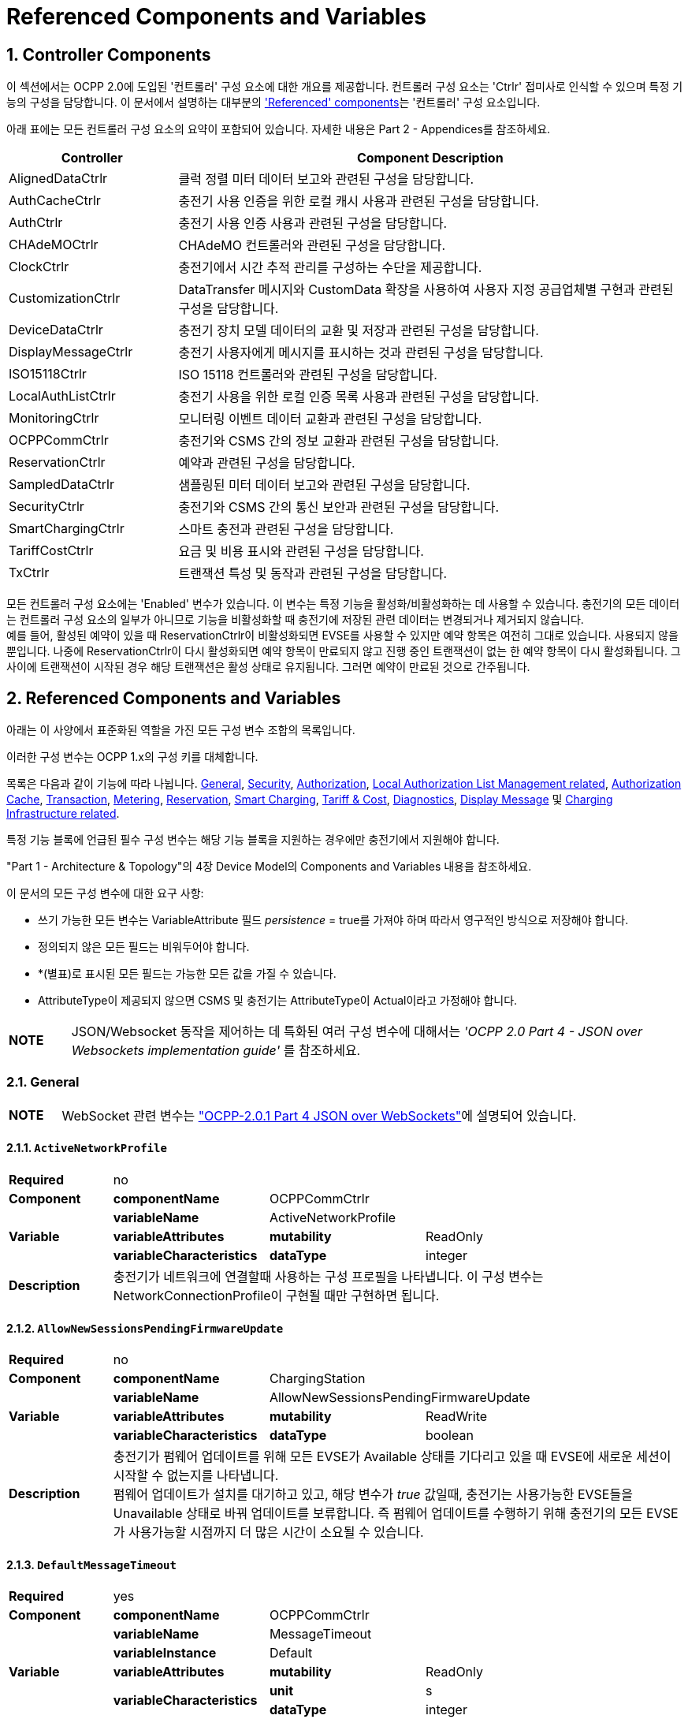 = Referenced Components and Variables
:!chapter-number:

:sectnums:
[[controller_components]]
== Controller Components

이 섹션에서는 OCPP 2.0에 도입된 '컨트롤러' 구성 요소에 대한 개요를 제공합니다. 컨트롤러 구성 요소는 'Ctrlr' 접미사로 인식할 수 있으며 특정 기능의 구성을 담당합니다. 이 문서에서 설명하는 대부분의 <<referenced_components_and_variables,'Referenced' components>>는 '컨트롤러' 구성 요소입니다.

아래 표에는 모든 컨트롤러 구성 요소의 요약이 포함되어 있습니다. 자세한 내용은 Part 2 - Appendices를 참조하세요.

[cols="<.^2,<.^6",%autowidth.stretch,options="header",frame=all,grid=all]
|===
|Controller     |Component Description

|AlignedDataCtrlr |클럭 정렬 미터 데이터 보고와 관련된 구성을 담당합니다.
|AuthCacheCtrlr |충전기 사용 인증을 위한 로컬 캐시 사용과 관련된 구성을 담당합니다.
|AuthCtrlr |충전기 사용 인증 사용과 관련된 구성을 담당합니다.
|CHAdeMOCtrlr |CHAdeMO 컨트롤러와 관련된 구성을 담당합니다.
|ClockCtrlr |충전기에서 시간 추적 관리를 구성하는 수단을 제공합니다.
|CustomizationCtrlr |DataTransfer 메시지와 CustomData 확장을 사용하여 사용자 지정 공급업체별 구현과 관련된 구성을 담당합니다.
|DeviceDataCtrlr |충전기 장치 모델 데이터의 교환 및 저장과 관련된 구성을 담당합니다.
|DisplayMessageCtrlr |충전기 사용자에게 메시지를 표시하는 것과 관련된 구성을 담당합니다.
|ISO15118Ctrlr |ISO 15118 컨트롤러와 관련된 구성을 담당합니다.
|LocalAuthListCtrlr |충전기 사용을 위한 로컬 인증 목록 사용과 관련된 구성을 담당합니다.
|MonitoringCtrlr |모니터링 이벤트 데이터 교환과 관련된 구성을 담당합니다.
|OCPPCommCtrlr |충전기와 CSMS 간의 정보 교환과 관련된 구성을 담당합니다.
|ReservationCtrlr |예약과 관련된 구성을 담당합니다.
|SampledDataCtrlr |샘플링된 미터 데이터 보고와 관련된 구성을 담당합니다.
|SecurityCtrlr |충전기와 CSMS 간의 통신 보안과 관련된 구성을 담당합니다.
|SmartChargingCtrlr |스마트 충전과 관련된 구성을 담당합니다.
|TariffCostCtrlr |요금 및 비용 표시와 관련된 구성을 담당합니다.
|TxCtrlr |트랜잭션 특성 및 동작과 관련된 구성을 담당합니다.
|===

모든 컨트롤러 구성 요소에는 'Enabled' 변수가 있습니다. 이 변수는 특정 기능을 활성화/비활성화하는 데 사용할 수 있습니다. 충전기의 모든 데이터는 컨트롤러 구성 요소의 일부가 아니므로 기능을 비활성화할 때 충전기에 저장된 관련 데이터는 변경되거나 제거되지 않습니다. +
예를 들어, 활성된 예약이 있을 때 ReservationCtrlr이 비활성화되면 EVSE를 사용할 수 있지만 예약 항목은 여전히 ​​그대로 있습니다. 사용되지 않을 뿐입니다. 나중에 ReservationCtrlr이 다시 활성화되면 예약 항목이 만료되지 않고 진행 중인 트랜잭션이 없는 한 예약 항목이 다시 활성화됩니다. 그 사이에 트랜잭션이 시작된 경우 해당 트랜잭션은 활성 상태로 유지됩니다. 그러면 예약이 만료된 것으로 간주됩니다.

<<<

[[referenced_components_and_variables]]
== Referenced Components and Variables

아래는 이 사양에서 표준화된 역할을 가진 모든 구성 변수 조합의 목록입니다.

이러한 구성 변수는 OCPP 1.x의 구성 키를 대체합니다.

목록은 다음과 같이 기능에 따라 나뉩니다. <<general, General>>, <<security_related, Security>>, <<authorization_related,Authorization>>, <<local_authorization_list_management_related, Local Authorization List Management related>>, <<authorization_cache_related, Authorization Cache>>, <<transaction_related, Transaction>>, <<metering_related, Metering>>, <<reservation_related, Reservation>>, <<smart_charging_related, Smart Charging>>, <<tariff_cost_related, Tariff & Cost>>, <<diagnostics_related, Diagnostics>>, <<display_message_related, Display Message>> 및 <<charging_infrastructure_related, Charging Infrastructure related>>.

특정 기능 블록에 언급된 필수 구성 변수는 해당 기능 블록을 지원하는 경우에만 충전기에서 지원해야 합니다.

"Part 1 - Architecture & Topology"의 4장 Device Model의 Components and Variables 내용을 참조하세요.

이 문서의 모든 구성 변수에 대한 요구 사항:

- 쓰기 가능한 모든 변수는 VariableAttribute 필드 _persistence_ = true를 가져야 하며 따라서 영구적인 방식으로 저장해야 합니다.
- 정의되지 않은 모든 필드는 비워두어야 합니다.
- *(별표)로 표시된 모든 필드는 가능한 모든 값을 가질 수 있습니다.
- AttributeType이 제공되지 않으면 CSMS 및 충전기는 AttributeType이 Actual이라고 가정해야 합니다.

[cols="^.^1s,10",%autowidth.stretch]
|===
|NOTE |JSON/Websocket 동작을 제어하는 ​​데 특화된 여러 구성 변수에 대해서는 _'OCPP 2.0 Part 4 - JSON over Websockets implementation guide'_ 를 참조하세요.
|===

[[general]]
=== General

[cols="^.^1s,10",%autowidth.stretch]
|===
|NOTE |WebSocket 관련 변수는 <<ocpp2_0_part4,"OCPP-2.0.1 Part 4 JSON over WebSockets">>에 설명되어 있습니다.
|===

==== `ActiveNetworkProfile`

[cols="<.^2s,<.^3s,<.^3s,<.^5",%autowidth.stretch,frame=all,grid=all]
|===
|Required 3+d|no
|Component |componentName 2+d|OCPPCommCtrlr
.3+|Variable |variableName 2+d|ActiveNetworkProfile
  |variableAttributes |mutability d|ReadOnly
  |variableCharacteristics |dataType d|integer
|Description 3+d|충전기가 네트워크에 연결할때 사용하는 구성 프로필을 나타냅니다. 이 구성 변수는 NetworkConnectionProfile이 구현될 때만 구현하면 됩니다.
|===

[[allow_new_sessions_pending_firmware_update]]
==== `AllowNewSessionsPendingFirmwareUpdate`

[cols="<.^2s,<.^3s,<.^3s,<.^5",%autowidth.stretch,frame=all,grid=all]
|===
|Required 3+d|no
|Component |componentName 2+d|ChargingStation
.3+|Variable |variableName 2+d|AllowNewSessionsPendingFirmwareUpdate
  |variableAttributes |mutability d|ReadWrite
  |variableCharacteristics |dataType d|boolean
|Description 3+d|충전기가 펌웨어 업데이트를 위해 모든 EVSE가 Available 상태를 기다리고 있을 때 EVSE에 새로운 세션이 시작할 수 없는지를 나타냅니다. +
  펌웨어 업데이트가 설치를 대기하고 있고, 해당 변수가 _true_ 값일때, 충전기는 사용가능한 EVSE들을 Unavailable 상태로 바꿔 업데이트를 보류합니다. 즉 펌웨어 업데이트를 수행하기 위해 충전기의 모든 EVSE가 사용가능할 시점까지 더 많은 시간이 소요될 수 있습니다.
|===

==== `DefaultMessageTimeout`

[cols="<.^2s,<.^3s,<.^3s,<.^5",%autowidth.stretch,frame=all,grid=all]
|===
|Required 3+d|yes
|Component |componentName 2+d|OCPPCommCtrlr
.5+|Variable |variableName 2+d|MessageTimeout
  |variableInstance 2+d|Default
  |variableAttributes |mutability d|ReadOnly
  .2+|variableCharacteristics |unit d|s
    |dataType d|integer
|Description 3+d|메시지 타임아웃의 목적은 통신 오류나 소프트웨어 오류로 인해 메시지가 도착하지 않았을 때 요청 메시지를 보내지 않은 것으로 간주하고 다른 작업을 계속할 수 있도록 하는 것입니다. 충전기의 메시지 타임아웃 설정은 _NetworkConnectionProfile_ 의 messageTimeout 필드에서 구성할 수 있습니다.
|===

[[file_transfer_protocols]]
==== `FileTransferProtocols`

[cols="<.^2s,<.^3s,<.^3s,<.^5",%autowidth.stretch,frame=all,grid=all]
|===
|Required 3+d|yes
|Component |componentName 2+d|OCPPCommCtrlr
.3+|Variable |variableName 2+d|FileTransferProtocols
  |variableAttributes |mutability d|ReadOnly
  |variableCharacteristics |dataType d|MemberList
|Description 3+d|지원되는 파일 전송 프로토콜의 목록입니다.

  사용 가능한 값: FTP, FTPS, HTTP, HTTPS, SFTP.
|===

==== `HeartbeatInterval`

[cols="<.^2s,<.^3s,<.^3s,<.^5",%autowidth.stretch,frame=all,grid=all]
|===
|Required 3+d|no
|Component |componentName 2+d|OCPPCommCtrlr
.5+|Variable |variableName 2+d|HeartbeatInterval
  |variableAttributes |mutability d|ReadWrite
  .3+|variableCharacteristics |unit d|s
      |dataType d|integer
      |minLimit d|1
|Description 3+d|CSMS와의 OCPP 메시지 교환이 없는 비활성 간격 이후 충전기가 보내야하는 <<heartbeat_request,HeartbeatRequest>>.
|===

[[network_configuration_priority]]
==== `NetworkConfigurationPriority`

[cols="<.^2s,<.^3s,<.^3s,<.^5",%autowidth.stretch,frame=all,grid=all]
|===
|Required 3+d|yes
|Component |componentName 2+d|OCPPCommCtrlr
.5+|Variable |variableName 2+d|NetworkConfigurationPriority
  .2+|variableAttributes |attributeType d|Actual
    |mutability d|ReadWrite
  .2+|variableCharacteristics |dataType d|SequenceList
    |valueList d|List of possible values
|Description 3+d|사용 가능한 네트워크 연결 프로필의 우선순위를 쉼표로 구분하여 정렬한 목록입니다. 네트워크 구성 프로필에 사용 가능한 프로필 슬롯 목록은 이 변수의 valueList 특성을 통해 보고되어야 합니다.
|===

[[network_profile_connection_attempts]]
==== `NetworkProfileConnectionAttempts`

[cols="<.^2s,<.^3s,<.^3s,<.^5",%autowidth.stretch,frame=all,grid=all]
|===
|Required 3+d|yes
|Component |componentName 2+d|OCPPCommCtrlr
.3+|Variable |variableName 2+d|NetworkProfileConnectionAttempts
  |variableAttributes |mutability d|ReadWrite
  |variableCharacteristics |dataType d|integer
|Description 3+d|충전기가 다른 프로필로 전환하기 전에 시도하는 연결 횟수를 지정합니다.
|===

[[offline_threshold]]
==== `OfflineThreshold`

[cols="<.^2s,<.^3s,<.^3s,<.^5",%autowidth.stretch,frame=all,grid=all]
|===
|Required 3+d|yes
|Component |componentName 2+d|OCPPCommCtrlr
.4+|Variable |variableName 2+d|OfflineThreshold
  |variableAttributes |mutability d|ReadWrite
  .2+|variableCharacteristics |unit d|s
    |dataType d|integer
|Description 3+d|충전기의 오프라인 기간이 OfflineThreshold를 초과했다면 충전기가 다시 온라인이 되었을때 자신의 커넥터의 <<status_notification_request,StatusNotificationRequest>>를 보내는것을 권장합니다.
|===

==== `QueueAllMessages`

[cols="<.^2s,<.^3s,<.^3s,<.^5",%autowidth.stretch,frame=all,grid=all]
|===
|Required 3+d|no
|Component |componentName 2+d|OCPPCommCtrlr
.3+|Variable |variableName 2+d|QueueAllMessages
  |variableAttributes |mutability d|ReadWrite
  |variableCharacteristics |dataType d|boolean
|Description 3+d|이 변수가 _true_ 로 설정되면 충전기는 모든 메시지를 CSMS에 전달될 때까지 대기열에 넣습니다. +
  _false_ 로 설정되면 충전기는 E04.FR.01 및 기타 요구 사항에서 요구하는 대로 트랜잭션 관련 메시지만 대기열에 넣습니다. +
  이 변수가 _true_ 로 설정되고 충전기의 메모리가 부족하면 충전기는 TransactionEvent 메시지를 마지막으로 삭제해야 하며 측정/미터 데이터를 삭제할 때 충전기는 중간 값을 먼저 삭제해야 하며(첫 번째 값, 세 번째 값, 다섯 번째 등) 측정/미터 데이터의 시작 또는 끝에서 값을 삭제하지 않아야 합니다. 기본값 = false
|===

[[message_attempts_transaction_event]]
==== `MessageAttemptsTransactionEvent`

[cols="<.^2s,<.^3s,<.^3s,<.^5",%autowidth.stretch,frame=all,grid=all]
|===
|Required 3+d|yes
|Component |componentName 2+d|OCPPCommCtrlr
.4+|Variable |variableName 2+d|MessageAttempts
  |variableInstance 2+d|TransactionEvent
  |variableAttributes |mutability d|ReadWrite
  |variableCharacteristics |dataType d|integer
|Description 3+d|CSMS가 <<transaction_event_request,TransactionEventRequest>> 메시지 처리를 실패할때 충전기가 얼마나 자주 이것을 전송하는것을 시도 할지에 대한 값입니다.
|===

[[message_attempt_interval_transaction_event]]
==== `MessageAttemptIntervalTransactionEvent`

[cols="<.^2s,<.^3s,<.^3s,<.^5",%autowidth.stretch,frame=all,grid=all]
|===
|Required 3+d|yes
|Component |componentName 2+d|OCPPCommCtrlr
.6+|Variable |variableName 2+d|MessageAttemptInterval
  |variableInstance 2+d|TransactionEvent
  .2+|variableAttributes |attributeType d|Actual
    |mutability d|ReadWrite
  .2+|variableCharacteristics |unit d|s
    |dataType d|integer
|Description 3+d|CSMS가 <<transaction_event_request,TransactionEventRequest>> 메시지 처리를 실패하였을 때 충전기가 메시지를 다시 전송하기 전에 대기하는 기간입니다.
|===

[[unlock_on_ev_side_disconnect]]
==== `UnlockOnEVSideDisconnect`

[cols="<.^2s,<.^3s,<.^3s,<.^5",%autowidth.stretch,frame=all,grid=all]
|===
|Required 3+d|yes
|Component |componentName 2+d|OCPPCommCtrlr
.3+|Variable |variableName 2+d|UnlockOnEVSideDisconnect
  |variableAttributes |mutability d|ReadWrite/ReadOnly
  |variableCharacteristics |dataType d|boolean
|Description 3+d|true로 설정하면, 충전기는 EV에서 케이블이 분리될 때 충전기 쪽의 케이블을 잠금 해제해야 합니다. 고정 케이블만 있는 EVSE의 경우 가변성은 ReadOnly여야 하고 실제 값은 false여야 합니다. 고정 케이블과 소켓이 있는 충전기의 경우 변수는 소켓에만 적용됩니다.
|===

==== `WebSocketPingInterval`

이 구성 변수는 <<ocpp2_0_part4,"OCPP-2.0.1 Part 4 JSON over WebSockets">>에 설명되어 있습니다.

==== `ResetRetries`

[cols="<.^2s,<.^3s,<.^3s,<.^5",%autowidth.stretch,frame=all,grid=all]
|===
|Required 3+d|yes
|Component |componentName 2+d|OCPPCommCtrlr
.3+|Variable |variableName 2+d|ResetRetries
  |variableAttributes |mutability d|ReadWrite
  |variableCharacteristics |dataType d|integer
|Description 3+d|충전기 리셋이 실패했을 때 리셋을 재시도하는 횟수입니다.
|===

==== `MessageFieldLength`

[cols="<.^2s,<.^3s,<.^3s,<.^5",%autowidth.stretch,frame=all,grid=all]
|===
|Required 3+d|no
|Component |componentName 2+d|OCPPCommCtrlr
.4+|Variable |variableName 2+d|FieldLength
  |variableInstance 2+d|<message>.<field>
  |variableAttributes |mutability d|ReadOnly
  |variableCharacteristics |dataType d|integer
|Description 3+d|이 변수는 표준 OCPP 메시지 스키마에 정의된 길이보다 <메시지>의 <필드> 길이가 클 경우 해당 길이를 보고하는 데 사용됩니다.
|===

[[items_per_message_get_report]]
==== `ItemsPerMessageGetReport`

[cols="<.^2s,<.^3s,<.^3s,<.^5",%autowidth.stretch,frame=all,grid=all]
|===
|Required 3+d|yes
|Component |componentName 2+d|DeviceDataCtrlr
.4+|Variable |variableName 2+d|ItemsPerMessage
  |variableInstance 2+d|GetReport
  |variableAttributes |mutability d|ReadOnly
  |variableCharacteristics |dataType d|integer
|Description 3+d|하나의 <<get_report_request,GetReportRequest>> 또는 <<get_monitoring_report_request,GetMonitoringReportRequest>> 메시지로 전송할 수 있는 ComponentVariable 항목의 최대 수입니다.
|===

[[items_per_message_get_variables]]
==== `ItemsPerMessageGetVariables`

[cols="<.^2s,<.^3s,<.^3s,<.^5",%autowidth.stretch,frame=all,grid=all]
|===
|Required 3+d|yes
|Component |componentName 2+d|DeviceDataCtrlr
.4+|Variable |variableName 2+d|ItemsPerMessage
  |variableInstance 2+d|GetVariables
  |variableAttributes |mutability d|ReadOnly
  |variableCharacteristics |dataType d|integer
|Description 3+d|<<get_variables_request,GetVariablesRequest>>의 GetVariableData 객체의 최대 개수입니다.
|===

[[bytes_per_message_get_report]]
==== `BytesPerMessageGetReport`

[cols="<.^2s,<.^3s,<.^3s,<.^5",%autowidth.stretch,frame=all,grid=all]
|===
|Required 3+d|yes
|Component |componentName 2+d|DeviceDataCtrlr
.4+|Variable |variableName 2+d|BytesPerMessage
  |variableInstance 2+d|GetReport
  |variableAttributes |mutability d|ReadOnly
  |variableCharacteristics |dataType d|integer
|Description 3+d|메시지 크기(바이트) - <<get_report_request,GetReportRequest>> 또는 <<get_monitoring_report_request,GetMonitoringReportRequest>> 메시지 크기에 제약을 둡니다.
|===

[[bytes_per_message_get_variables]]
==== `BytesPerMessageGetVariables`

[cols="<.^2s,<.^3s,<.^3s,<.^5",%autowidth.stretch,frame=all,grid=all]
|===
|Required 3+d|yes
|Component |componentName 2+d|DeviceDataCtrlr
.4+|Variable |variableName 2+d|BytesPerMessage
  |variableInstance 2+d|GetVariables
  |variableAttributes |mutability d|ReadOnly
  |variableCharacteristics |dataType d|integer
|Description 3+d|메시지 크기(바이트) - <<get_variables_request,GetVariablesRequest>> 메시지 크기에 제약을 둡니다.
|===

[[configuration_value_size]]
==== `ConfigurationValueSize`

[cols="<.^2s,<.^3s,<.^3s,<.^5",%autowidth.stretch,frame=all,grid=all]
|===
|Required 3+d|no
|Component |componentName 2+d|DeviceDataCtrlr
.4+|Variable |variableName 2+d|ConfigurationValueSize
  |variableAttributes |mutability d|ReadOnly
  .2+|variableCharacteristics |dataType d|integer
    |maxLimit d|1000
|Description 3+d|이 구성 변수는 SetVariableData.attributeValue 및 VariableCharacteristics.valueList 필드를 제한하는 데 사용할 수 있습니다. 이러한 값의 최대 크기는 항상 동일하게 유지됩니다.
|===

[[reporting_value_size]]
==== `ReportingValueSize`

[cols="<.^2s,<.^3s,<.^3s,<.^5",%autowidth.stretch,frame=all,grid=all]
|===
|Required 3+d|no
|Component |componentName 2+d|DeviceDataCtrlr
.4+|Variable |variableName 2+d|ReportingValueSize
  |variableAttributes |mutability d|ReadOnly
  .2+|variableCharacteristics |dataType d|integer
    |maxLimit d|2500
|Description 3+d|이 구성 변수는 GetVariableResult.attributeValue, VariableAttribute.value 및 EventData.actualValue 필드를 제한하는 데 사용할 수 있습니다. 이러한 값의 최대 크기는 항상 동일하게 유지됩니다.
|===

[[items_per_message_set_variables]]
==== `ItemsPerMessageSetVariables`

[cols="<.^2s,<.^3s,<.^3s,<.^5",%autowidth.stretch,frame=all,grid=all]
|===
|Required 3+d|yes
|Component |componentName 2+d|DeviceDataCtrlr
.4+|Variable |variableName 2+d|ItemsPerMessage
  |variableInstance 2+d|SetVariables
  |variableAttributes |mutability d|ReadOnly
  |variableCharacteristics |dataType d|integer
|Description 3+d|<<set_variables_request,SetVariablesRequest>>에서 SetVariableData 객체의 최대 개수입니다.
|===

==== `BytesPerMessageSetVariables`

[cols="<.^2s,<.^3s,<.^3s,<.^5",%autowidth.stretch,frame=all,grid=all]
|===
|Required 3+d|yes
|Component |componentName 2+d|DeviceDataCtrlr
.4+|Variable |variableName 2+d|BytesPerMessage
  |variableInstance 2+d|SetVariables
  |variableAttributes |mutability d|ReadOnly
  |variableCharacteristics |dataType d|integer
|Description 3+d|메시지 크기(바이트) - <<set_variables_request,SetVariablesRequest>> 메시지 크기에 제약을 둡니다.
|===

==== `DateTime`

[cols="<.^2s,<.^3s,<.^3s,<.^5",%autowidth.stretch,frame=all,grid=all]
|===
|Required 3+d|yes
|Component |componentName 2+d|ClockCtrlr
.3+|Variable |variableName 2+d|DateTime
  |variableAttributes |mutability d|ReadOnly
  |variableCharacteristics |dataType d|DateTime
|Description 3+d|현재 날짜와 시간을 포함합니다. 
|===

[[ntp_source]]
==== `NtpSource`

[cols="<.^2s,<.^3s,<.^3s,<.^5",%autowidth.stretch,frame=all,grid=all]
|===
|Required 3+d|no
|Component |componentName 2+d|ClockCtrlr
.4+|Variable |variableName 2+d|NtpSource
  |variableAttributes |mutability d|ReadWrite
  .2+|variableCharacteristics |dataType d|OptionList
    |valuesList |DHCP, manual
|Description 3+d|NTP 클라이언트가 구현되면 이 변수를 사용하여 클라이언트를 구성할 수 있습니다. DHCP를 통해 제공된 NTP 서버를 사용하거나 수동으로 구성된 NTP 서버를 사용합니다.
|===

[[ntp_server_uri]]
==== `NtpServerUri`

[cols="<.^2s,<.^3s,<.^3s,<.^5",%autowidth.stretch,frame=all,grid=all]
|===
|Required 3+d|no
|Component |componentName 2+d|ClockCtrlr
.4+|Variable |variableName 2+d|NtpServerUri
  |variableInstance 2+d|Single digit, multiple servers allowed, primary NtpServer has instance '1', the secondary has instance '2'. etc
  |variableAttributes |mutability d|ReadWrite
  |variableCharacteristics |dataType d|string
|Description 3+d|NTP 클라이언트가 구현되면 이 변수를 사용하여 클라이언트를 구성할 수 있습니다. 여기에는 NTP 서버의 주소가 포함됩니다.

  여러 NTP 서버를 구성할 수 있습니다. 이는 백업 NTP 서버가 될 수 있습니다. NTP 클라이언트를 지원하는 경우 동시에 여러 NTP 서버에 연결하여 보다 안정적인 시간 소스를 얻을 수도 있습니다.
|===

[[timeoffset]]
==== `TimeOffset`

[cols="<.^2s,<.^3s,<.^3s,<.^5",%autowidth.stretch,frame=all,grid=all]
|===
|Required 3+d|no
|Component |componentName 2+d|ClockCtrlr
.3+|Variable |variableName 2+d|TimeOffset
  |variableAttributes |mutability d|ReadWrite
  |variableCharacteristics |dataType d|string
|Description 3+d|구성된 현재 로컬 시간 오프셋은 "+01:00", "-02:00" 등의 형식으로 제공됩니다.

  TimeOffset을 사용하는 경우 <<timezone,`TimeZone`>>을 구현하지 않는 것이 좋습니다. 충전기에 <<timeoffset,`TimeOffset`>>과 <<timezone,`TimeZone`>>을 모두 구현한 경우 두 가지를 동시에 사용하지 않는 것을 권장합니다.

  시간 오프셋은 화면표시 목적입니다.
|===

[[next_time_offset_transition_datetime]]
==== `NextTimeOffsetTransitionDateTime`

[cols="<.^2s,<.^3s,<.^3s,<.^5",%autowidth.stretch,frame=all,grid=all]
|===
|Required 3+d|no
|Component |componentName 2+d|ClockCtrlr
.3+|Variable |variableName 2+d|NextTimeOffsetTransitionDateTime
  |variableAttributes |mutability d|ReadWrite
  |variableCharacteristics |dataType d|DateTime
|Description 3+d|다음 시간 오프셋 전환의 날짜 시간. 이 날짜 시간에 EV 운전자에게 표시되는 시계에는 <<time_offset_next_transition,`TimeOffsetNextTransition`>>을 통해 구성된 대로 새 오프셋이 지정됩니다. +
  이를 사용하여 일광 절약 시간 기간의 다음 시작 또는 종료를 수동으로 구성할 수 있습니다.
|===

[[time_offset_next_transition]]
==== `TimeOffsetNextTransition`

[cols="<.^2s,<.^3s,<.^3s,<.^5",%autowidth.stretch,frame=all,grid=all]
|===
|Required 3+d|no
|Component |componentName 2+d|ClockCtrlr
.4+|Variable |variableName 2+d|TimeOffset
  |variableInstance 2+d|NextTransition
  |variableAttributes |mutability d|ReadWrite
  |variableCharacteristics |dataType d|string
|Description 3+d|다음 로컬 시간 오프셋은 "+01:00", "-02:00" 등의 형식으로 표시됩니다. +
  <<next_time_offset_transition_datetime,`NextTimeOffsetTransitionDateTime`>>을 통해 구성된 대로 다음 시간 오프셋 전환에 설정되는 새 오프셋입니다. +
  이를 사용하여 일광 절약 시간 기간의 시작 또는 종료에 대한 오프셋을 수동으로 구성할 수 있습니다.
|===

[[timesource]]
==== `TimeSource`

[cols="<.^2s,<.^3s,<.^3s,<.^5",%autowidth.stretch,frame=all,grid=all]
|===
|Required 3+d|yes
|Component |componentName 2+d|ClockCtrlr
.4+|Variable |variableName 2+d|TimeSource
  |variableAttributes |mutability d|ReadWrite
  .2+|variableCharacteristics |dataType d|SequenceList
    |valuesList d|List of all implemented time sources. Possible values: Heartbeat, NTP, GPS, RealTimeClock, MobileNetwork, RadioTimeTransmitter
|Description 3+d|이 변수를 통해 충전기는 1개 이상이 구현된 경우 CSMS에 클록 소스를 구성하는 옵션을 제공합니다.

  가능한 소스 목록을 제공함으로써 CSO는 대체 소스를 구성할 수 있습니다.

  예: +
  "NTP,Heartbeat"는 NTP를 사용하지만 NTP 서버 중 어느 것도 응답하지 않으면 Heartbeat를 통한 시간 동기화를 사용한다는 것을 의미합니다.

  참고: RadioTimeTransmitter: 전 세계 여러 지역에서 저주파 무선 송신기는 정확한 현지 시간 정보를 제공합니다(예: 독일의 DCF77, 영국의 MSF, 일본의 JJY 등). 이러한 무선 시간 클록은 충전기의 시간 소스로 사용할 수 있습니다. 충전기는 방송된 시간을 UTC로 변환해야 합니다. 이 경우 <<timezone,`TimeZone`>>, <<timeoffset,`TimeOffset`>>, <<next_time_offset_transition_datetime,`NextTimeOffsetTransitionDateTime`>> 및 <<time_offset_next_transition,`TimeOffsetNextTransition`>>을 사용할 수 있습니다.
|===

[[timezone]]
==== TimeZone

[cols="<.^2s,<.^3s,<.^3s,<.^5",%autowidth.stretch,frame=all,grid=all]
|===
|Required 3+d|no
|Component |componentName 2+d|ClockCtrlr
.3+|Variable |variableName 2+d|TimeZone
  |variableAttributes |mutability d|ReadWrite
  |variableCharacteristics |dataType d|string
|Description 3+d|"Europe/Oslo", "Asia/Singapore" 등의 형식으로 구성된 현재 로컬 시간대

  시간대를 사용하는 경우 <<timeoffset,`TimeOffset`>>을 구현하지 않는 것이 좋습니다. 충전기에 <<timeoffset,`TimeOffset`>>과 <<timezone,`TimeZone`>>을 모두 구현한 경우 두 가지를 동시에 사용하지 않는 것이 좋습니다.

  시간대는 표시 목적으로 사용됩니다.
|===

==== `TimeAdjustmentReportingThreshold`

[cols="<.^2s,<.^3s,<.^3s,<.^5",%autowidth.stretch,frame=all,grid=all]
|===
|Required 3+d|no
|Component |componentName 2+d|ClockCtrlr
.4+|Variable |variableName 2+d|TimeAdjustmentReportingThreshold
  |variableAttributes |mutability d|ReadWrite
  .2+|variableCharacteristics |unit d|s
    |dataType d|integer
|Description 3+d|시계 시간이 TimeAdjustmentReportingThreshold 초보다 더 앞이나 뒤로 조정되면 충전기에서 SecurityEventNotification("SettingSystemTime")을 보냅니다. 적절한 값은 20초입니다.
|===

==== `CustomImplementationEnabled`

[cols="<.^2s,<.^3s,<.^3s,<.^5",%autowidth.stretch,frame=all,grid=all]
|===
|Required 3+d|no
|Component |componentName 2+d|CustomizationCtrlr
.4+|Variable |variableName 2+d|CustomImplementationEnabled
  |variableInstance 2+d|<VendorId>
  |variableAttributes |mutability d|ReadWrite
  |variableCharacteristics |dataType d|boolean
|Description 3+d|이 표준 구성 변수는 충전기가 지원하는 사용자 정의 구현을 활성화/비활성화하는 데 사용할 수 있습니다.

  {nbsp}

  장치 모델(device model)을 사용하여 맞춤 동작을 구현할 수 있는지 먼저 확인하는 것이 좋습니다. 그렇지 않는 경우에는 DataTransfer 메시지 및/또는 CustomData 필드를 사용할 수 있습니다.
|===

[[security_related]]
=== Security related

[[basic_auth_password]]
==== `BasicAuthPassword`

기본 인증 암호는 HTTP 기본 인증에 사용됩니다. 구성 값은 쓰기 전용이므로 CSMS가 모든 구성 값을 읽을 때 실수로 일반 텍스트로 저장할 수 없습니다.

[cols="<.^2s,<.^3s,<.^3s,<.^5",%autowidth.stretch,frame=all,grid=all]
|===
|Required 3+d|no
|Component |componentName 2+d|SecurityCtrlr
.4+|Variable |variableName 2+d|BasicAuthPassword
  |variableAttributes |mutability d|WriteOnly
  .2+|variableCharacteristics |dataType d|string
    |maxLimit d|40 (Max length of the BasicAuthPassword)
|Description 3+d|기본 인증 암호는 HTTP 기본 인증에 사용됩니다. 암호는 최소 16자에서 최대 40자(영숫자 문자 및 passwordString에서 허용하는 특수 문자)로 구성된 충분히 높은 엔트로피를 가진 임의로 선택된 passwordString이어야 합니다. 암호는 UTF-8로 인코딩된 문자열로 전송되어야 합니다(옥텟 문자열이나 base64로 인코딩되면 안됨). 이 구성 변수는 CSMS가 모든 구성 변수를 읽을 때 실수로 일반 텍스트로 저장할 수 없도록 쓰기 전용으로 되어있습니다. 이 구성 변수는 "Security profile 3 -TLS with client side certificates"이 구현되지 않는 한 필수입니다.
|===

==== `Identity`

[cols="<.^2s,<.^3s,<.^3s,<.^5",%autowidth.stretch,frame=all,grid=all]
|===
|Required 3+d|no
|Component |componentName 2+d|SecurityCtrlr
.4+|Variable |variableName 2+d|Identity
  |variableAttributes |mutability d|ReadOnly or ReadWrite
  .2+|variableCharacteristics |dataType d|string
    |maxLimit d|48 (Charging Station Identity)
|Description 3+d|충전기 ID. ID는 <<primitive_datatypes,identifierString>>이지만 이 값은 기본 인증 사용자 이름으로도 사용되므로 콜론 문자 ':'는 사용하면 안 됩니다. +
  최대 길이는 <<emi3_b0,[EMI3-BO]>> "Part 2: business objects"의 EVSE ID와의 호환성을 보장하기 위해 선택되었습니다.
|===

==== `OrganizationName`

[cols="<.^2s,<.^3s,<.^3s,<.^5",%autowidth.stretch,frame=all,grid=all]
|===
|Required 3+d|yes
|Component |componentName 2+d|SecurityCtrlr
.3+|Variable |variableName 2+d|OrganizationName
  |variableAttributes |mutability d|ReadWrite
  |variableCharacteristics |dataType d|string
|Description 3+d|이 구성 변수는 CSO의 조직 이름 또는 CSO가 신뢰하는 조직을 설정하는 데 사용됩니다. 클라이언트 인증서의 주체 필드에 O(_organizationName_) RDN을 설정하는 데 사용됩니다. 또한 A00.FR.509를 참조하세요.
|===

==== `CertificateEntries`

[cols="<.^2s,<.^3s,<.^3s,<.^5",%autowidth.stretch,frame=all,grid=all]
|===
|Required 3+d|yes
|Component |componentName 2+d|SecurityCtrlr
.4+|Variable |variableName 2+d|CertificateEntries
  |variableAttributes |mutability d|ReadOnly
  .2+|variableCharacteristics |dataType d|integer
    |maxLimit d|Maximum number of Certificates installed at any time.
|Description 3+d|현재 충전기에 설치된 인증서 개수입니다.
|===

[[security_profile]]
==== `SecurityProfile`

[cols="<.^2s,<.^3s,<.^3s,<.^5",%autowidth.stretch,frame=all,grid=all]
|===
|Required 3+d|yes
|Component |componentName 2+d|SecurityCtrlr
.3+|Variable |variableName 2+d|SecurityProfile
  |variableAttributes |mutability d|ReadOnly
  |variableCharacteristics |dataType d|integer
|Description 3+d|이 구성 변수는 충전기에서 사용되는 보안 프로필을 보고하는 데 사용됩니다.
|===

[[additional_root_certificate_check]]
==== `AdditionalRootCertificateCheck`

[cols="<.^2s,<.^3s,<.^3s,<.^5",%autowidth.stretch,frame=all,grid=all]
|===
|Required 3+d|no
|Component |componentName 2+d|SecurityCtrlr
.3+|Variable |variableName 2+d|AdditionalRootCertificateCheck
  |variableAttributes |mutability d|ReadOnly
  |variableCharacteristics |dataType d|boolean
|Description 3+d|true로 설정하면 certificateType <<install_certificate_use_enum_type,CSMSRootCertificate>>의 인증서 하나만(임시 대체 인증서까지) 한 번에 설치할 수 있습니다. 새 CSMS 루트 인증서를 설치할 때 새 인증서는 이전 인증서를 대체해야 하며 새 CSMS 루트 인증서는 대체하는 이전 CSMS 루트 인증서로 서명해야 합니다. +
이 구성 변수는 "security profile 1 - Unsecured Transport with Basic Authentication"이 구현되지 않는 한 필수입니다. 보안 프로필 1은 신뢰할 수 있는 네트워크에서만 사용해야 합니다.

  _참고: 이 추가 보안 메커니즘을 사용할 때는 충전기에서 새 CSMS 루트 인증서를 설치할 때 전체 인증서 체인 검증을 수행해야 한다는 점에 유의하세요. 그러나 이전 CSMS 루트 인증서가 대체 인증서로 설정되면 충전기에서 TLS handshake 중에 서버 인증서를 검증할 때 부분 인증서 체인 검증을 수행해야 합니다. 그렇지 않으면 이전 CSMS 루트(대체) 인증서가 만료되거나 제거될때 검증이 실패합니다._

  _참고 2: 변수가 필수라는 문구는 구성 변수가 있어야 하지만 기능을 구현해야 한다는 것을 나타내지는 않습니다. 이것은 선택 사항입니다. 값을 false로 설정하면 충전기에서 이 기능을 지원하지 않는다는 것을 나타내는 반면, true는 기능을 지원한다는 것을 의미합니다._
|===

[[max_certificate_chainsize]]
==== `MaxCertificateChainSize`

[cols="<.^2s,<.^3s,<.^3s,<.^5",%autowidth.stretch,frame=all,grid=all]
|===
|Required 3+d|no
|Component |componentName 2+d|SecurityCtrlr
.4+|Variable |variableName 2+d|MaxCertificateChainSize
  |variableAttributes |mutability d|ReadOnly
  .2+|variableCharacteristics |dataType d|integer
    |maxLimit d|10000
|Description 3+d|이 구성 변수는 <<certificate_signed_request,CertificateSignedRequest>> PDU에서 'certificateChain' 필드의 크기를 제한하는 데 사용할 수 있습니다. 이 값은 너무 작게 설정해서는 안 됩니다. 이 값이 작을수록 충전기가 지원하는 보안 아키텍처가 줄어듭니다. 최소 5600의 크기를 설정하는 것이 좋습니다. 이렇게 하면 충전기가 대부분의 보안 아키텍처를 지원할 수 있습니다.
|===

[[cert_signing_wait_minimum]]
==== `CertSigningWaitMinimum`

[cols="<.^2s,<.^3s,<.^3s,<.^5",%autowidth.stretch,frame=all,grid=all]
|===
|Required 3+d|no
|Component |componentName 2+d|SecurityCtrlr
.4+|Variable |variableName 2+d|CertSigningWaitMinimum
  |variableAttributes |mutability d|ReadWrite
  .2+|variableCharacteristics |unit d|s
    |dataType d|integer
|Description 3+d|이 구성 변수는 CSMS가 SignCertificateRequest를 수락하지만 서명된 인증서를 반환하지 않는 경우 충전기가 다른 CSR을 생성하기 전에 기다려야 하는 시간을 정의합니다. 이 값은 시도할 때마다 두 배가 됩니다. 시도 횟수는 <<cert_signing_repeat_times,CertSigningRepeatTimes>>에서 구성됩니다. 인증서 서명 프로세스가 느린 경우 이 설정을 통해 CSMS가 충전기에 더 많은 시간을 허용하라고 알릴 수 있습니다.
|===

[[cert_signing_repeat_times]]
==== `CertSigningRepeatTimes`

[cols="<.^2s,<.^3s,<.^3s,<.^5",%autowidth.stretch,frame=all,grid=all]
|===
|Required 3+d|no
|Component |componentName 2+d|SecurityCtrlr
.3+|Variable |variableName 2+d|CertSigningRepeatTimes
  |variableAttributes |mutability d|ReadWrite
  |variableCharacteristics |dataType d|integer
|Description 3+d|이 변수는 충전기가 이전 백오프 시간을 두 배로 늘려야 하는 횟수를 구성하는 데 사용할 수 있으며, <<cert_signing_wait_minimum,CertSigningWaitMinimum>>에서 구성된 초 수부터 시작하여 백오프 시간이 CSR에서 생성된 서명된 인증서가 포함된 CertificateSignedRequest를 수신하지 않고 만료될 때마다 시작합니다. 최대 증가 횟수에 도달하면 충전기는 CSMS가 TriggerMessageRequest를 사용하여 요청할 때까지 SignCertificateRequest를 다시 보내는 것을 중지해야 합니다.
|===

[[authorization_related]]
=== Authorization related

[[auth_enabled]]
==== AuthEnabled

[cols="<.^2s,<.^3s,<.^3s,<.^5",%autowidth.stretch,frame=all,grid=all]
|===
|Required 3+d|no
|Component |componentName 2+d|AuthCtrlr
.3+|Variable |variableName 2+d|Enabled
  |variableAttributes |mutability d|ReadWrite
  |variableCharacteristics |dataType d|boolean
|Description 3+d|_false_ 로 설정하면 트랜잭션을 시작하기 전이나 idToken을 읽을 때 인증하지 않습니다. idToken이 제공된 경우 TransactionEventRequest의 _idToken_ 필드에 저장됩니다. idToken이 제공되지 않은 경우 TransactionEventRequest의 _idToken_ 은 비어 있고 type은 `NoAuthorization` 으로 설정됩니다.
|===

[[additional_info_items_permessage]]
==== `AdditionalInfoItemsPerMessage`

[cols="<.^2s,<.^3s,<.^3s,<.^5",%autowidth.stretch,frame=all,grid=all]
|===
|Required 3+d|no
|Component |componentName 2+d|AuthCtrlr
.3+|Variable |variableName 2+d|AdditionalInfoItemsPerMessage
  |variableAttributes |mutability d|ReadOnly
  |variableCharacteristics |dataType d|integer
|Description 3+d|한 메시지에서 보낼 수 있는 AdditionalInfo 항목의 최대 수입니다. 이 구성 변수는 AdditionalInfo가 구현될 때만 구현하면 됩니다.
|===

[[offline_tx_for_unknown_id_enabled]]
==== `OfflineTxForUnknownIdEnabled`

[cols="<.^2s,<.^3s,<.^3s,<.^5",%autowidth.stretch,frame=all,grid=all]
|===
|Required 3+d|no
|Component |componentName 2+d|AuthCtrlr
.3+|Variable |variableName 2+d|OfflineTxForUnknownIdEnabled
  |variableAttributes |mutability d|ReadWrite
  |variableCharacteristics |dataType d|boolean
|Description 3+d|이 키가 있으면 충전기는 <<unknown_offline_authorization,Unknown Offline Authorization>>을 지원합니다. 이 키가 _true_ 값일 경우 <<unknown_offline_authorization,Unknown Offline Authorization>>이 활성화됩니다.
|===

[[authorize_remote_start]]
==== `AuthorizeRemoteStart`

[cols="<.^2s,<.^3s,<.^3s,<.^5",%autowidth.stretch,frame=all,grid=all]
|===
|Required 3+d|yes
|Component |componentName 2+d|AuthCtrlr
.3+|Variable |variableName 2+d|AuthorizeRemoteStart
  |variableAttributes |mutability d|ReadOnly or ReadWrite. Choice is up to Charging Station implementation.
  |variableCharacteristics |dataType d|boolean
|Description 3+d|<<request_start_transaction_request,RequestStartTransactionRequest>> 메시지 형태로 트랜잭션을 시작하기 위한 원격 요청시 로컬 트랜잭션 시작 작업처럼 사전에 인증되어야 하는지 여부.
|===

[[local_authorize_offline]]
==== `LocalAuthorizeOffline`

[cols="<.^2s,<.^3s,<.^3s,<.^5",%autowidth.stretch,frame=all,grid=all]
|===
|Required 3+d|yes
|Component |componentName 2+d|AuthCtrlr
.3+|Variable |variableName 2+d|LocalAuthorizeOffline
  |variableAttributes |mutability d|ReadWrite
  |variableCharacteristics |dataType d|boolean
|Description 3+d|충전기가 _offline_ 일 때 현지에서 인증된 식별자에 대한 트랜잭션을 시작할지 여부입니다.
|===

[[local_pre_authorize]]
==== `LocalPreAuthorize`

[cols="<.^2s,<.^3s,<.^3s,<.^5",%autowidth.stretch,frame=all,grid=all]
|===
|Required 3+d|yes
|Component |componentName 2+d|AuthCtrlr
.3+|Variable |variableName 2+d|LocalPreAuthorize
  |variableAttributes |mutability d|ReadWrite
  |variableCharacteristics |dataType d|boolean
|Description 3+d|온라인일 경우 로컬에서 인증된 식별자에 대해 충전기가 대기하거나 <<authorize_response,AuthorizeResponse>> 를 CSMS에 요청하기 전에 트랜잭션을 시작할지 여부입니다.
|===

[[master_pass_group_id]]
==== `MasterPassGroupId`

[cols="<.^2s,<.^3s,<.^3s,<.^5",%autowidth.stretch,frame=all,grid=all]
|===
|Required 3+d|no
|Component |componentName 2+d|AuthCtrlr
.4+|Variable |variableName 2+d|MasterPassGroupId
  |variableAttributes |mutability d|ReadWrite
  .2+|variableCharacteristics |dataType d|string
    |maxLimit |36 (The maximum string length of MasterPassGroupId)
|Description 3+d|이 ID를 그룹 ID로 갖는 ID 토큰은 마스터 패스 그룹에 속합니다. 즉, 진행 중인 모든 트랜잭션을 중단할 수 있지만 트랜잭션을 시작할 수는 없습니다. 예를 들어, 법 집행 기관이 EV를 견인해야 할 때 진행 중인 모든 트랜잭션을 중단하는 데 사용할 수 있습니다.
|===

==== `DisableRemoteAuthorization`

[cols="<.^2s,<.^3s,<.^3s,<.^5",%autowidth.stretch,frame=all,grid=all]
|===
|Required 3+d|no
|Component |componentName 2+d|AuthCtrlr
.3+|Variable |variableName 2+d|DisableRemoteAuthorization
  |variableAttributes |mutability d|ReadWrite
  |variableCharacteristics |dataType d|boolean
|Description 3+d|true로 설정하면 충전기가 AuthorizationRequests를 발행하지 않고 Authorization Cache와 Local Authorization List만 사용하여 idTokens의 유효성을 확인하도록 지시합니다.

  참고: *AuthCtrlr.DisableRemoteAuthorization* 과 *AuthCacheCtrlr.DisablePostAuthorization* 의 차이점은 후자는 Authorization Cache 또는 Local Authorization List에서 not-Accepted로 표시된 토큰의 재인증만 비활성화하는 반면, *AuthCtrlr.DisableRemoteAuthorization* 은 CSMS를 사용한 모든 인증을 비활성화한다는 것입니다.
|===

[[authorization_cache_related]]
=== Authorization Cache related

[[auth_cache_enabled]]
==== `AuthCacheEnabled`

[cols="^.^1s,10",%autowidth.stretch]
|===
|NOTE |이 변수의 값이 변경되어도 인증 캐시의 내용은 변경되어서는 안 됩니다.
|===

[cols="<.^2s,<.^3s,<.^3s,<.^5",%autowidth.stretch,frame=all,grid=all]
|===
|Required 3+d|no
|Component |componentName 2+d|AuthCacheCtrlr
.3+|Variable |variableName 2+d|Enabled
  |variableAttributes |mutability d|ReadWrite
  |variableCharacteristics |dataType d|boolean
|Description 3+d|이 변수가 존재하고 _true_ 값일 경우 인증 캐시가 활성화됩니다.
|===

==== `AuthCacheAvailable`

[cols="<.^2s,<.^3s,<.^3s,<.^5",%autowidth.stretch,frame=all,grid=all]
|===
|Required 3+d|no
|Component |componentName 2+d|AuthCacheCtrlr
.3+|Variable |variableName 2+d|Available
  |variableAttributes |mutability d|ReadOnly
  |variableCharacteristics |dataType d|boolean
|Description 3+d|이 변수가 존재하고 _true_ 값일 경우 인증 캐시가 지원되지만 반드시 활성화된 것은 아닙니다.
|===

[[auth_cache_lifetime]]
==== `AuthCacheLifeTime`

[cols="<.^2s,<.^3s,<.^3s,<.^5",%autowidth.stretch,frame=all,grid=all]
|===
|Required 3+d|no
|Component |componentName 2+d|AuthCacheCtrlr
.4+|Variable |variableName 2+d|LifeTime
  |variableAttributes |mutability d|ReadWrite
  .2+|variableCharacteristics |unit d|s
    |dataType d|integer
|Description 3+d|마지막으로 사용된 이후 인증 캐시에서 토큰이 만료되기까지 걸리는 시간을 나타냅니다.
|===

==== `AuthCacheStorage`

[cols="<.^2s,<.^3s,<.^3s,<.^5",%autowidth.stretch,frame=all,grid=all]
|===
|Required 3+d|no
|Component |componentName 2+d|AuthCacheCtrlr
.4+|Variable |variableName 2+d|Storage
  |variableAttributes |mutability d|ReadOnly
  .2+|variableCharacteristics |dataType d|integer
    |maxLimit d|The maximum number of bytes
|Description 3+d|현재 <<authorization_cache,Authorization Cache>>에서 사용하는 바이트 수를 나타냅니다. MaxLimit은 <<authorization_cache,Authorization Cache>>에서 사용할 수 있는 최대 바이트 수를 나타냅니다.
|===

==== `AuthCachePolicy`

[cols="<.^2s,<.^3s,<.^3s,<.^5",%autowidth.stretch,frame=all,grid=all]
|===
|Required 3+d|no
|Component |componentName 2+d|AuthCacheCtrlr
.4+|Variable |variableName 2+d|Policy
  |variableAttributes |mutability d|ReadWrite
  .2+|variableCharacteristics |dataType d|OptionList
    |valuesList d|LRU, LFU, FIFO, CUSTOM
|Description 3+d|캐시 항목 교체 정책: 가장 사용된 지 오래됨(Least Recenty Used, LRU), 가장 덜 자주 사용됨(Least Frequently Used, LFU), 선입 선출(First in first out,FIFO), 기타 사용자 정의 메커니즘(CUSTOM).
|===

==== `AuthCacheDisablePostAuthorize`

[cols="<.^2s,<.^3s,<.^3s,<.^5",%autowidth.stretch,frame=all,grid=all]
|===
|Required 3+d|no
|Component |componentName 2+d|AuthCacheCtrlr
.3+|Variable |variableName 2+d|DisablePostAuthorize
  |variableAttributes |mutability d|ReadWrite
  |variableCharacteristics |dataType d|boolean
|Description 3+d|이 변수를 true로 설정하면 C10.FR.03 및 C12.FR.05에 명시된 대로 Accepted 이외의 상태로 캐시에 저장된 idToken에 대한 인증을 요청하는 동작이 비활성화됩니다.
|===

[[local_authorization_list_management_related]]
=== Local Authorization List Management related

[[local_auth_list_enabled]]
==== `LocalAuthListEnabled`

[cols="<.^2s,<.^3s,<.^3s,<.^5",%autowidth.stretch,frame=all,grid=all]
|===
|Required 3+d|no
|Component |componentName 2+d|LocalAuthListCtrlr
.3+|Variable |variableName 2+d|Enabled
  |variableAttributes |mutability d|ReadWrite
  |variableCharacteristics |dataType d|boolean
|Description 3+d|이 변수가 존재하고 _true_ 값일 경우 <<local_authorization_list,Local Authorization List>>가 활성화됩니다.
|===

[[local_auth_list_entries]]
==== `LocalAuthListEntries`

[cols="<.^2s,<.^3s,<.^3s,<.^5",%autowidth.stretch,frame=all,grid=all]
|===
|Required 3+d|when `LocalAuthListAvailable` is _true_
|Component |componentName 2+d|LocalAuthListCtrlr
.4+|Variable |variableName 2+d|Entries
  |variableAttributes |mutability d|ReadOnly
  .2+|variableCharacteristics |dataType d|integer
    |maxLimit d|The maximum number of IdTokens that can be stored in the <<local_authorization_list,Local Authorization List>>.
|Description 3+d|현재 <<local_authorization_list,Local Authorization List>>에 있는 IdToken의 양. +
  이 변수의 maxLimit은 <<local_authorization_list,Local Authorization List>>에 저장할 수 있는 최대 IdToken 수를 보고하기 위해 제공되어야 합니다.
|===

[[local_auth_list_available]]
==== `LocalAuthListAvailable`

[cols="<.^2s,<.^3s,<.^3s,<.^5",%autowidth.stretch,frame=all,grid=all]
|===
|Required 3+d|no
|Component |componentName 2+d|LocalAuthListCtrlr
.3+|Variable |variableName 2+d|Available
  |variableAttributes |mutability d|ReadOnly
  |variableCharacteristics |dataType d|boolean
|Description 3+d|이 변수가 존재하고 _true_ 값일 경우, <<local_authorization_list,Local Authorization List>>를 지원합니다.
|===

[[items_per_message_send_local_list]]
==== `ItemsPerMessageSendLocalList`

[cols="<.^2s,<.^3s,<.^3s,<.^5",%autowidth.stretch,frame=all,grid=all]
|===
|Required 3+d|when `LocalAuthListAvailable` is _true_
|Component |componentName 2+d|LocalAuthListCtrlr
.3+|Variable |variableName 2+d|ItemsPerMessage
  |variableAttributes |mutability d|ReadOnly
  |variableCharacteristics |dataType d|integer
|===

[[bytes_per_message_send_local_list]]
==== `BytesPerMessageSendLocalList`

[cols="<.^2s,<.^3s,<.^3s,<.^5",%autowidth.stretch,frame=all,grid=all]
|===
|Required 3+d|when `LocalAuthListAvailable` is _true_
|Component |componentName 2+d|LocalAuthListCtrlr
.3+|Variable |variableName 2+d|BytesPerMessage
  |variableAttributes |mutability d|ReadOnly
  |variableCharacteristics |dataType d|integer
|===

==== `LocalAuthListStorage`

[cols="<.^2s,<.^3s,<.^3s,<.^5",%autowidth.stretch,frame=all,grid=all]
|===
|Required 3+d|no
|Component |componentName 2+d|LocalAuthListCtrlr
.4+|Variable |variableName 2+d|Storage
  |variableAttributes |mutability d|ReadOnly
  .2+|variableCharacteristics |dataType d|integer
    |maxLimit d|The maximum number of bytes
|Description 3+d|현재 <<local_authorization_list,Local Authorization List>>에서 사용하는 바이트 수를 나타냅니다. MaxLimit은 <<local_authorization_list,Local Authorization List>>에서 사용할 수 있는 최대 바이트 수를 나타냅니다.
|===

==== `LocalAuthListDisablePostAuthorize`

[cols="<.^2s,<.^3s,<.^3s,<.^5",%autowidth.stretch,frame=all,grid=all]
|===
|Required 3+d|no
|Component |componentName 2+d|LocalAuthListCtrlr
.3+|Variable |variableName 2+d|DisablePostAuthorize
  |variableAttributes |mutability d|ReadWrite
  |variableCharacteristics |dataType d|boolean
|Description 3+d|이 변수를 _true_ 로 설정하면 C14.FR.03에 명시된 대로 Accepted 이외의 상태로 로컬 인증 목록에 저장된 idToken에 대한 인증 동작이 비활성화됩니다.
|===

==== `LocalAuthListSupportsExpiryDateTime`

[cols="<.^2s,<.^3s,<.^3s,<.^5",%autowidth.stretch,frame=all,grid=all]
|===
|Required 3+d|no
|Component |componentName 2+d|LocalAuthListCtrlr
.3+|Variable |variableName 2+d|SupportsExpiryDateTime
  |variableAttributes |mutability d|ReadOnly
  |variableCharacteristics |dataType d|boolean
|Description 3+d|_true_ 로 설정하면 현재 날짜/시간이 _cacheExpiryDateTime_ 값을 지난 경우, 충전기는 인증에 사용된 idToken을 로컬 인증 목록에 없는 것처럼 무시합니다. +
  _cacheExpiryDateTime_ 은 SendLocalListRequest 또는 GetLocalListRequest 메시지의 동작에 영향을 미치지 않습니다.
|===

[[transaction_related]]
=== Transaction related

[[ev_connection_timeout]]
==== `EVConnectionTimeOut`

[cols="<.^2s,<.^3s,<.^3s,<.^5",%autowidth.stretch,frame=all,grid=all]
|===
|Required 3+d|yes
|Component |componentName 2+d|TxCtrlr
.4+|Variable |variableName 2+d|EVConnectionTimeOut
  |variableAttributes |mutability d|ReadWrite
  .2+|variableCharacteristics |unit d|s
    |dataType d|integer
|Description 3+d|EV 운전자가 충전 케이블 커넥터를 적절한 소켓에 (올바르게) 삽입하지 못해 트랜잭션이 "시작"되는 순간부터 초기 트랜잭션이 자동으로 취소되는 순간까지의 간격. 충전기는 원래 상태, 아마도 'Available'으로 돌아가야 합니다. "시작"은 RFID를 스와이프하거나, 시작 버튼을 누르거나, RequestStartTransactionRequest를 수신하는 것일 수 있습니다.
|===

[[stop_tx_on_ev_side_disconnect]]
==== `StopTxOnEVSideDisconnect`

[cols="<.^2s,<.^3s,<.^3s,<.^5",%autowidth.stretch,frame=all,grid=all]
|===
|Required 3+d|yes
|Component |componentName 2+d|TxCtrlr
.3+|Variable |variableName 2+d|StopTxOnEVSideDisconnect
  |variableAttributes |mutability d|ReadWrite or ReadOnly, depending on Charging Station implementation.
  |variableCharacteristics |dataType d|boolean
|Description 3+d|_true_ 로 설정하면, 케이블이 EV에서 분리될 때 충전기는 트랜잭션 승인을 해제해야 합니다.
|===

[[tx_before_accepted_enabled]]
==== `TxBeforeAcceptedEnabled`

[cols="<.^2s,<.^3s,<.^3s,<.^5",%autowidth.stretch,frame=all,grid=all]
|===
|Required 3+d|no
|Component |componentName 2+d|TxCtrlr
.3+|Variable |variableName 2+d|TxBeforeAcceptedEnabled
  |variableAttributes |mutability d|ReadWrite
  |variableCharacteristics |dataType d|boolean
|Description 3+d|이 구성 변수를 사용하면 충전기가 <<registration_status_enum_type,RegistrationStatus>>: Accepted를 포함하는 <<boot_notification_response,BootNotificationResponse>>를 받기 전에 충전을 허용하도록 구성할 수 있습니다. 참조: <<transactions_before_being_accepted_by_a_csms,Transactions before being accepted by a CSMS>>.
|===

[[tx_start_point]]
==== `TxStartPoint`

[cols="<.^2s,<.^3s,<.^3s,<.^5",%autowidth.stretch,frame=all,grid=all]
|===
|Required 3+d|yes
|Component |componentName 2+d|TxCtrlr
.4+|Variable |variableName 2+d|TxStartPoint
  |variableAttributes |mutability d|ReadOnly or ReadWrite. Choice is up to Charging Station implementation.
  .2+|variableCharacteristics |dataType d|MemberList
    |valueList d|See <<tx_start_stop_point_values,TxStartStopPoint values>> for allowed values. It is not required to implement all possible values.
|Description 3+d|충전기가 언제 새 트랜잭션을 시작할지를 정의합니다. 첫 번째 <<transaction_event_request,TransactionEventRequest>>: eventType = Started. +
  주어진 목록의 이벤트가 발생하면 충전기는 트랜잭션을 시작해야 합니다. +
  충전기는 모든 트랜잭션에 대해 Started 이벤트를 한 번만 전송해야 합니다. +
  시작 이벤트가 발생하지 않는 경우를 대비하여 트랜잭션의 일부가 되어야 하는 모든 이벤트를 목록에 넣는 것이 좋습니다. 사용 가능한 이벤트가 항상 같은 순서로 발생하지 않으므로 이벤트 목록을 제공할 수 있습니다. 먼저 발생하는 이벤트에 따라 트랜잭션이 시작됩니다. 예를 들어 EVConnected, Authorized는 EV가 감지되거나(케이블이 연결됨) EV 운전자가 RFID 카드를 긁어 CSMS가 충전을 위해 ID를 성공적으로 승인할 때 트랜잭션이 시작됨을 의미합니다.
|===

[[tx_stop_point]]
==== `TxStopPoint`

[cols="<.^2s,<.^3s,<.^3s,<.^5",%autowidth.stretch,frame=all,grid=all]
|===
|Required 3+d|yes
|Component |componentName 2+d|TxCtrlr
.4+|Variable |variableName 2+d|TxStopPoint
  |variableAttributes |mutability d|ReadOnly or ReadWrite. Choice is up to Charging Station implementation.
  .2+|variableCharacteristics |dataType d|MemberList
    |valueList d|See <<tx_start_stop_point_values,TxStartStopPoint values>> for allowed values. It is not required to implement all possible values.
|Description 3+d|충전기가 트랜잭션을 종료하는 시점을 정의합니다. 마지막 <<transaction_event_request,TransactionEventRequest>>: eventType = Ended. +
  주어진 목록의 이벤트가 더 이상 유효하지 않으면 충전기는 트랜잭션을 종료해야 합니다. +
  충전기는 모든 트랜잭션에 대해 Ended 이벤트를 한 번만 보내야 합니다.
|===

[[tx_start_stop_point_values]]
==== TxStartStopPoint values

===== TxStartPoint values

다음 표는 <<tx_start_point,`TxStartPoint`>> 변수에 허용되는 값을 나열합니다. 이러한 값은 충전 세션 중에 발생할 수 있는 논리적 단계 또는 이벤트를 나타냅니다. 이러한 이벤트가 발생하고 <<tx_start_point,`TxStartPoint`>> 변수에 나열된 경우 이는 트랜잭션의 시작을 표시합니다.

[cols="<.^3s,<.^7",%autowidth.stretch,options="header",frame=all,grid=all]
|===
|Value          |Description

|ParkingBayOccupancy
  |주차/충전 베이에서 물체(아마도 EV)가 감지되었습니다.
|EVConnected
  |충전 케이블의 양쪽 끝이 연결되었습니다(감지할 수 있는 경우, 그렇지 않은 경우 소켓에 케이블이 꽂힌 것이 감지됨) 또는 무선 충전의 경우 EVSE와 EV 간의 초기 통신이 설정되었습니다.
|Authorized
  |운전자 또는 EV가 인증되었습니다. 시작 버튼과 같은 일종의 익명 인증일 수도 있습니다.
|PowerPathClosed
  |충전을 위한 모든 전제 조건이 충족되었으며 전력이 흐를 수 있습니다. 이 이벤트는 `EVConnected` 와 `Authorized` 의 논리적 AND이며 EV가 연결되고 인증될 때 트랜잭션이 시작되어야 하는 경우 사용해야 합니다. 이름과 달리 이 이벤트는 전원 릴레이의 상태와 관련이 없습니다. 참고: `PowerPathClosed` 가 그 순간에 충전이 시작됨을 의미하지 않는 상황이 있을 수 있습니다(예: 충전이 지연되거나 배터리가 너무 뜨거워짐).
|EnergyTransfer
  |EV와 EVSE 간에 에너지가 전송되고 있습니다.
|DataSigned
  |재정 미터(fiscal meter)에서 서명된 미터 값을 수신하는 순간으로, _context_ = `Transaction.Begin` 및 _triggerReason_ = `SignedDataReceived` 인 TransactionEventRequest에서 사용됩니다. 이 TxStartPoint는 첫 번째 서명된 미터 값을 수신했을 때만 청구 가능한 트랜잭션을 시작할 수 있도록 허용하는 법률이 있는 경우 적용될 수 있습니다.
|===

[[tx_stop_point_values]]
===== TxStopPoint values

다음 표는 <<tx_stop_point,`TxStopPoint`>> 변수에 허용되는 값을 나열합니다. 이러한 값은 충전 세션 중에 발생할 수 있는 논리적 단계 또는 이벤트를 나타냅니다. 이러한 이벤트가 발생하고 <<tx_stop_point,`TxStopPoint`>> 변수에 나열된 경우 이는 트랜잭션의 끝을 표시합니다.

값은 <<tx_start_point,`TxStartPoint`>>와 동일하지만 이 경우 의미가 다릅니다. 시작이 아닌 이벤트의 끝을 의미하기 때문입니다. <<tx_stop_point,`TxStopPoint`>>와 함께 사용하려면 각 값을 접두사 "Not"이 붙은 것처럼 해석해야 합니다. 다음 표를 참조하세요.

[cols="<.^3s,<.^7",%autowidth.stretch,options="header",frame=all,grid=all]
|===
|Value          |Description

|ParkingBayOccupancy 
  |주차/충전 베이에서 물체(아마도 EV)가 더이상 감지되지 않습니다.
|EVConnected 
  |충전 케이블의 한쪽 또는 양쪽 끝이 분리되었습니다(이것이 감지될 수 있는 경우, 그렇지 않으면 소켓에서 케이블이 분리된 것을 감지합니다). 무선 충전의 경우: EVSE와 EV 간의 통신이 끊어졌습니다.
|Authorized
  |운전자 또는 EV가 더 이상 인증되지 않은 경우입니다. 이는 시작 버튼과 같은 일종의 익명 인증일 수도 있습니다. 인증이 종료되면 충전기에서 에너지 전송이 중단되고 그 후 eventType = Ended인 TransactionEventRequest가 전송됩니다.
|PowerPathClosed
  |충전을 위한 모든 전제 조건이 더 이상 충족되지 않습니다. 이 이벤트는 EVConnected와 Authorized의 논리적 OR이며 EV가 분리되거나 인증이 해제될 때 트랜잭션이 종료되어야 하는 경우 사용해야 합니다. 그러면 충전기에서 에너지 전송이 중단되고 그 후 eventType = Ended인 TransactionEventRequest가 전송됩니다. <<tx_stop_point,`TxStopPoint`>>에 EVConnected, Authorized 값을 갖는 것과 정확히 같습니다. +
  이름과 달리 이 이벤트는 전원 릴레이의 상태와 관련이 없습니다.
|EnergyTransfer
  |EV와 EVSE 간에 에너지가 전송되지 않습니다. +
  이것은 `TxStopPoint` 로 사용하는 것이 좋지 않습니다. EV 또는 EVSE가 (일시적으로) 충전을 중단하자마자 트랜잭션이 중단되기 때문입니다.
|DataSigned |이 조건은 `TxStopPoint` 로서 의미가 없으므로 그렇게 사용해서는 안 됩니다.
|===

[[max_energy_on_invalid_id]]
==== `MaxEnergyOnInvalidId`

[cols="<.^2s,<.^3s,<.^3s,<.^5",%autowidth.stretch,frame=all,grid=all]
|===
|Required 3+d|no
|Component |componentName 2+d|TxCtrlr
.4+|Variable |variableName 2+d|MaxEnergyOnInvalidId
  |variableAttributes |mutability d|ReadWrite
  .2+|variableCharacteristics |unit d|Wh
    |dataType d|integer
|Description 3+d|트랜잭션이 시작된 후 CSMS에서 식별자의 인증을 박탈할 때 전달되는 최대 에너지량(Wh)입니다.
|===

[[stop_tx_on_invalid_id]]
==== `StopTxOnInvalidId`

[cols="<.^2s,<.^3s,<.^3s,<.^5",%autowidth.stretch,frame=all,grid=all]
|===
|Required 3+d|yes
|Component |componentName 2+d|TxCtrlr
.3+|Variable |variableName 2+d|StopTxOnInvalidId
  |variableAttributes |mutability d|ReadWrite
  |variableCharacteristics |dataType d|boolean
|Description 3+d|<<transaction_event_response,TransactionEventResponse>>에서 이 트랜잭션에 대한 인증 상태가 _Accepted_ 되지 않음으로 수신될 경우 충전기가 진행 중인 트랜잭션을 인증 취소할지 여부입니다.
|===

[[metering_related]]
=== Metering related

==== `SampledDataEnabled`

[cols="<.^2s,<.^3s,<.^3s,<.^5",%autowidth.stretch,frame=all,grid=all]
|===
|Required 3+d|no
|Component |componentName 2+d|SampledDataCtrlr
.3+|Variable |variableName 2+d|Enabled
  |variableAttributes |mutability d|ReadWrite
  |variableCharacteristics |dataType d|boolean
|Description 3+d|이 변수가 _true_ 값일 경우, Sampled Data가 활성화됩니다.
|===

==== `SampledDataAvailable`

[cols="<.^2s,<.^3s,<.^3s,<.^5",%autowidth.stretch,frame=all,grid=all]
|===
|Required 3+d|no
|Component |componentName 2+d|SampledDataCtrlr
.3+|Variable |variableName 2+d|Available
  |variableAttributes |mutability d|ReadOnly
  |variableCharacteristics |dataType d|boolean
|Description 3+d|이 변수가 _true_ 값일 경우, Sampled Data를 지원합니다.
|===

[[sampled_data_sign_readings]]
==== `SampledDataSignReadings`

[cols="<.^2s,<.^3s,<.^3s,<.^5",%autowidth.stretch,frame=all,grid=all]
|===
|Required 3+d|no
|Component |componentName 2+d|SampledDataCtrlr
.3+|Variable |variableName 2+d|SignReadings
  |variableAttributes |mutability d|ReadWrite
  |variableCharacteristics |dataType d|boolean
|Description 3+d|_true_ 로 설정하면 충전기는 <<transaction_event_request,TransactionEventRequest>>에 서명된 미터 값을 CSMS에 포함해야 합니다. 일부 충전기는 `Transaction.Begin` 및 `Transaction.End` 미터 값만 서명할 수 있습니다. 충전기가 서명된 미터 값을 지원하지 않는 경우 이 변수를 보고해서는 안 됩니다.
|===

[[sampled_data_tx_ended_measurands]]
==== `SampledDataTxEndedMeasurands`

[cols="<.^2s,<.^3s,<.^3s,<.^5",%autowidth.stretch,frame=all,grid=all]
|===
|Required 3+d|yes
|Component |componentName 2+d|SampledDataCtrlr
.4+|Variable |variableName 2+d|TxEndedMeasurands
  |variableAttributes |mutability d|ReadWrite
  .2+|variableCharacteristics |dataType d|MemberList
    |maxLimit d|The maximum length of the CSV formatted string, to be defined by the implementer.
|Description 3+d|트랜잭션 시작부터 트랜잭션 종료 시 마지막 측정량까지 <<sampled_data_tx_ended_interval,`SampledDataTxEndedInterval`>>초마다 <<transaction_event_request,TransactionEventRequest>>의 _meterValues_ 요소에 포함될 샘플링된 측정량(<<transaction_event_enum_type,eventType = Ended>>)입니다. +
  충전기는 이 변수의 <<variable_characteristics_type,VariableCharacteristicsType.valuesList>>에 지원되는 <<measurand_enum_type,Measurands>> 목록을 보고합니다. 이렇게 하면 CSMS가 `TxEndedSampledData` 에 넣을 수 있는 <<measurand_enum_type,Measurands>>를 알 수 있습니다.

  비어 있는 경우, 샘플링된 측정값은 <<transaction_event_request,TransactionEventRequest>>(<<transaction_event_enum_type,eventType = Ended>>)에 넣지 않아야 합니다.
|===

[[sampled_data_tx_ended_interval]]
==== `SampledDataTxEndedInterval`

[cols="<.^2s,<.^3s,<.^3s,<.^5",%autowidth.stretch,frame=all,grid=all]
|===
|Required 3+d|yes
|Component |componentName 2+d|SampledDataCtrlr
.4+|Variable |variableName 2+d|TxEndedInterval
  |variableAttributes |mutability d|ReadWrite
  .2+|variableCharacteristics |unit d|s
    |dataType d|integer
|Description 3+d|<<transaction_event_request,TransactionEventRequest>> (<<transaction_event_enum_type,eventType = Ended>>) 메시지에서 전송되도록 의도된 미터링(또는 기타) 데이터 샘플링 간격. 트랜잭션 데이터샘플(evseId>0)의 경우 <<transaction_event_request,TransactionEventRequest>> (<<transaction_event_enum_type,eventType = Ended>>) 메시지에서만 수집 및 전송됩니다.

  관례에 따라 "0"(숫자 0) 값은 트랜잭션의 시작과 끝에서 가져온 값만 전송되어야 함을 의미하는 것으로 해석해야 합니다(중간 값은 전송되지 않음). 다른 값을 사용하면 <<transaction_event_request,TransactionEventRequest>> (<<transaction_event_enum_type,eventType = Ended>>) 메시지에서 많은 데이터가 전송될 수 있으므로 TxEndedInterval = 0이 권장됩니다.
|===

[[sampled_data_tx_started_measurands]]
==== `SampledDataTxStartedMeasurands`

[cols="<.^2s,<.^3s,<.^3s,<.^5",%autowidth.stretch,frame=all,grid=all]
|===
|Required 3+d|yes
|Component |componentName 2+d|SampledDataCtrlr
.4+|Variable |variableName 2+d|TxStartedMeasurands
  |variableAttributes |mutability d|ReadWrite
  .2+|variableCharacteristics |dataType d|MemberList
    |maxLimit d|The maximum length of the CSV formatted string, to be defined by the implementer.
|Description 3+d|트랜잭션 시작 시 샘플링된 측정 대상은 트랜잭션 시작 시 전송되는 첫 번째 <<transaction_event_request,TransactionEventRequest>>(eventType = Started) 메시지의 meterValues ​​필드에 포함됩니다. +
  충전기는 이 변수의 <<variable_characteristics_type,VariableCharacteristicsType.valuesList>>에서 지원되는 <<measurand_enum_type,Measurands>> 목록을 보고합니다. 이를 통해 CSMS가 `SampledDataTxStartedMeasurands` 에 넣을 수 있는 <<measurand_enum_type,Measurands>>를 알 수 있습니다.

  충전기에 미터가 있는 경우 기본값으로 사용하는 것이 좋습니다: "Energy.Active.Import.Register"
|===

[[sampled_data_tx_updated_measurands]]
==== `SampledDataTxUpdatedMeasurands`

[cols="<.^2s,<.^3s,<.^3s,<.^5",%autowidth.stretch,frame=all,grid=all]
|===
|Required 3+d|yes
|Component |componentName 2+d|SampledDataCtrlr
.4+|Variable |variableName 2+d|TxUpdatedMeasurands
  |variableAttributes |mutability d|ReadWrite
  .2+|variableCharacteristics |dataType d|MemberList
    |maxLimit d|The maximum length of the CSV formatted string, to be defined by the implementer.
|Description 3+d|트랜잭션 시작 후 <<sampled_data_tx_updated_interval,`SampledDataTxUpdatedInterval`>>초마다 샘플링된 측정량은 모든 <<transaction_event_request,TransactionEventRequest>>(<<transaction_event_enum_type,eventType = Updated>>)의 meterValues ​​요소에 포함됩니다. +
  충전기는 이 변수의 <<variable_characteristics_type,VariableCharacteristicsType.valuesList>>에서 지원되는 <<measurand_enum_type,Measurands>> 목록을 보고합니다. 이를 통해 CSMS는 `SampledDataTxUpdatedMeasurands` 에 넣을 수 있는 <<measurand_enum_type,Measurands>>를 알 수 있습니다.

  충전기에 계량기(meter)가 있는 경우 기본값으로 사용하는 것이 좋습니다: "Energy.Active.Import.Register"
|===

[[sampled_data_tx_updated_interval]]
==== `SampledDataTxUpdatedInterval`

[cols="<.^2s,<.^3s,<.^3s,<.^5",%autowidth.stretch,frame=all,grid=all]
|===
|Required 3+d|yes
|Component |componentName 2+d|SampledDataCtrlr
.4+|Variable |variableName 2+d|TxUpdatedInterval
  |variableAttributes |mutability d|ReadWrite
  .2+|variableCharacteristics |unit d|s
    |dataType d|integer
|Description 3+d|<<transaction_event_request,TransactionEventRequest>> (<<transaction_event_enum_type,eventType = Updated>>) 메시지를 통해 전송되도록 의도된 미터링(또는 기타) 데이터 샘플링 간격. 트랜잭션 데이터(evseId>0)의 경우, 샘플은 충전 트랜잭션 시작부터 이 간격으로 주기적으로 수집되어 전송됩니다.

  관례에 따라 "0"(숫자 0) 값은 트랜잭션 중에 샘플링된 데이터가 전송되지 않아야 함을 의미하는 것으로 해석됩니다.
|===

==== `AlignedDataEnabled`

[cols="<.^2s,<.^3s,<.^3s,<.^5",%autowidth.stretch,frame=all,grid=all]
|===
|Required 3+d|no
|Component |componentName 2+d|AlignedDataCtrlr
.3+|Variable |variableName 2+d|Enabled
  |variableAttributes |mutability d|ReadWrite
  |variableCharacteristics |dataType d|boolean
|Description 3+d|이 변수가 _true_ 일 경우, Aligned Data가 활성화됩니다.
|===

==== `AlignedDataAvailable`

[cols="<.^2s,<.^3s,<.^3s,<.^5",%autowidth.stretch,frame=all,grid=all]
|===
|Required 3+d|no
|Component |componentName 2+d|AlignedDataCtrlr
.3+|Variable |variableName 2+d|Available
  |variableAttributes |mutability d|ReadOnly
  |variableCharacteristics |dataType d|boolean
|Description 3+d|이 변수가 _true_ 일 경우, Aligned Data를 지원합니다.
|===

[[aligned_data_measurands]]
==== `AlignedDataMeasurands`

[cols="<.^2s,<.^3s,<.^3s,<.^5",%autowidth.stretch,frame=all,grid=all]
|===
|Required 3+d|yes
|Component |componentName 2+d|AlignedDataCtrlr
.4+|Variable |variableName 2+d|Measurands
  |variableAttributes |mutability d|ReadWrite
  .2+|variableCharacteristics |dataType d|MemberList
    |maxLimit d|The maximum length of the CSV formatted string, to be defined by the implementer.
|Description 3+d|<<aligned_data_interval,`AlignedDataInterval`>>초마다 포함될 <<metervalues_request, MeterValuesRequest>> 또는 <<transaction_event_request,TransactionEventRequest>>의 시계 정렬 측정 대상. 허용되는 모든 값은 <<measurand_enum_type,Measurand>>에서 확인하세요. +
  충전기는 이 변수의 <<variable_characteristics_type,VariableCharacteristicsType.valuesList>>에서 지원되는 <<measurand_enum_type,Measurands>> 목록을 보고합니다. 이렇게 하면 CSMS가 `AlignedDataMeasurands` 에 넣을 수 있는 <<measurand_enum_type,Measurands>>를 알 수 있습니다.
|===

[[aligned_data_interval]]
==== `AlignedDataInterval`

[cols="<.^2s,<.^3s,<.^3s,<.^5",%autowidth.stretch,frame=all,grid=all]
|===
|Required 3+d|yes
|Component |componentName 2+d|AlignedDataCtrlr
.4+|Variable |variableName 2+d|Interval
  |variableAttributes |mutability d|ReadWrite
  .2+|variableCharacteristics |unit d|s
    |dataType d|integer
|Description 3+d|<<metervalues_request, MeterValuesRequest>> 또는 <<transaction_event_request,TransactionEventRequest>> 메시지에서 전송되도록 의도된 클록 정렬 데이터 간격의 크기(초)입니다. 이는 00:00:00(자정)부터 시작하여 하루에 균등하게 간격을 둔 집계 간격 세트의 크기(초)입니다. 예를 들어, 값 900(15분)은 매일을 96개의 15분 간격으로 나누어야 함을 나타냅니다. +
  클록 정렬 데이터가 전송되는 경우 해당 간격은 ISO8601 표준에 따라 표현된 시작 시간과(선택 사항) 지속 시간 간격 값으로 식별됩니다. +
  관례에 따라 "0"(숫자 0) 값은 클록 정렬 데이터를 전송해서는 안 된다는 의미로 해석해야 합니다.
|===

[[aligned_data_send_during_idle]]
==== `AlignedDataSendDuringIdle`

[cols="<.^2s,<.^3s,<.^3s,<.^5",%autowidth.stretch,frame=all,grid=all]
|===
|Required 3+d|no
.2+|Component |componentName 2+d|AlignedDataCtrlr
  |evse 2+d|*
.3+|Variable |variableName 2+d|SendDuringIdle
  |variableAttributes |mutability d|ReadWrite
  |variableCharacteristics |dataType d|boolean
|Description 3+d|_true_ 로 설정하면 충전기는 트랜잭션이 진행 중일 때 클록 정렬 미터 값을 보내지 않아야 합니다. EVSE가 지정된 경우 진행 중인 트랜잭션이 있을 때 이 EVSE에 대한 클록 정렬 미터 값 전송을 중지해야 합니다. EVSE가 지정되지 않은 경우 이 충전기에서 어떠한 트랜잭션이 진행 중일 때도 클록 정렬 미터 값 전송을 중지해야 합니다.
|===

[[aligned_data_sign_readings]]
==== `AlignedDataSignReadings`

[cols="<.^2s,<.^3s,<.^3s,<.^5",%autowidth.stretch,frame=all,grid=all]
|===
|Required 3+d|no
|Component |componentName 2+d|AlignedDataCtrlr
.3+|Variable |variableName 2+d|SignReadings
  |variableAttributes |mutability d|ReadWrite
  |variableCharacteristics |dataType d|boolean
|Description 3+d|_true_ 로 설정하면 충전기는 `AlignedDataTxEndedMeasurands` 에 정의된 측정량에 대해 CSMS에 <<transaction_event_request,TransactionEventRequest>>의 <<sampled_value_type,SampledValueType>>에 서명 미터 값을 포함해야 합니다. +
  충전기가 서명 미터 값을 지원하지 않는 경우 이 변수를 보고해서는 안 됩니다.
|===

[[aligned_data_tx_ended_measurands]]
==== `AlignedDataTxEndedMeasurands`

[cols="<.^2s,<.^3s,<.^3s,<.^5",%autowidth.stretch,frame=all,grid=all]
|===
|Required 3+d|yes
|Component |componentName 2+d|AlignedDataCtrlr
.4+|Variable |variableName 2+d|TxEndedMeasurands
  |variableAttributes |mutability d|ReadWrite
  .2+|variableCharacteristics |dataType d|MemberList
    |maxLimit d|The maximum length of the CSV formatted string, to be defined by the implementer.
|Description 3+d|트랜잭션의 모든 <<aligned_data_tx_ended_interval,`AlignedDataTxEndedInterval`>>에 대해 적용되는 <<transaction_event_request,TransactionEventRequest>>(<<transaction_event_enum_type,eventType = Ended>>)의 meterValues ​​요소에 포함될 시계 정렬 주기적 측정 대상. +
충전기는 이 변수의 <<variable_characteristics_type,VariableCharacteristicsType.valuesList>>에서 지원되는 <<measurand_enum_type,Measurands>> 목록을 보고합니다. 이런 방식으로 CSMS는 `TxEndedAlignedData` 에 넣을 수 있는 <<measurand_enum_type,Measurands>>를 알 수 있습니다.

  비어 있는 경우, Clock-aligned 측정값은 <<transaction_event_request,TransactionEventRequest>> (<<transaction_event_enum_type,eventType = Ended>>)에 입력되지 않습니다.
|===

[[aligned_data_tx_ended_interval]]
==== `AlignedDataTxEndedInterval`

[cols="<.^2s,<.^3s,<.^3s,<.^5",%autowidth.stretch,frame=all,grid=all]
|===
|Required 3+d|yes
|Component |componentName 2+d|AlignedDataCtrlr
.4+|Variable |variableName 2+d|TxEndedInterval
  |variableAttributes |mutability d|ReadWrite
  .2+|variableCharacteristics |unit d|s
    |dataType d|integer
|Description 3+d|<<transaction_event_request,TransactionEventRequest>> (<<transaction_event_enum_type,eventType = Ended>>) 메시지에서 전송되도록 의도된 클록 정렬 데이터 간격의 크기(초). 이는 00:00:00(자정)부터 시작하여 하루에 균등하게 간격을 둔 집계 간격 세트의 크기(초)입니다. 예를 들어, 값 900(15분)은 매일을 96개의 15분 간격으로 나누어야 함을 나타냅니다. +
  클록 정렬 데이터가 수집되는 경우 해당 간격은 ISO8601 표준에 따라 표현된 시작 시간과(선택 사항) 지속 시간 간격 값으로 식별됩니다. 모든 간격은 트랜잭션이 끝날 때 1개의 TransactionEventRequest (<<transaction_event_enum_type,eventType = Ended>>) 메시지로 전송됩니다(활성화된 경우). +
  이것은 권장되는 관행이 아닙니다. 메시지 크기가 매우 커질 수 있기 때문입니다.
|===

==== `PublicKeyWithSignedMeterValue`

[cols="<.^2s,<.^3s,<.^3s,<.^5",%autowidth.stretch,frame=all,grid=all]
|===
|Required 3+d|no
|Component |componentName 2+d|OCPPCommCtrlr
.4+|Variable |variableName 2+d|PublicKeyWithSignedMeterValue
  |variableAttributes |mutability d|ReadWrite
  .2+|variableCharacteristics |dataType d|OptionList
    |valueList d|Never,OncePerTransaction,EveryMeterValue
|Description 3+d|이 구성 변수는 공개 키를 서명된 미터 값과 함께 보내야 하는지 여부를 구성하는 데 사용할 수 있습니다. 이 필드는 필수이므로 공개 키가 전송되지 않을 때는 빈 문자열로 표시되어야 합니다.
|===

[[sampled_data_register_values_without_phases]]
==== `SampledDataRegisterValuesWithoutPhases`

[cols="<.^2s,<.^3s,<.^3s,<.^5",%autowidth.stretch,frame=all,grid=all]
|===
|Required 3+d|no
|Component |componentName 2+d|SampledDataCtrlr
.3+|Variable |variableName 2+d|RegisterValuesWithoutPhases
  |variableAttributes |mutability d|ReadWrite
  |variableCharacteristics |dataType d|boolean
|Description 3+d|이 변수가 _true_ 값을 보고하는 경우 측정 대상 `Energy.Active.Import.Register` 의 미터 값은 개별 단계 값을 보고하지 않고 모든 단계에 대한 총 에너지만 보고합니다. +
이 변수가 없거나 _false_ 인 경우 각 단계에 대한 값이 보고되고 총 값도 함께 보고될 수 있습니다(미터에 따라 다름).
|===

[[reservation_related]]
=== Reservation related

==== `ReservationEnabled`

[cols="<.^2s,<.^3s,<.^3s,<.^5",%autowidth.stretch,frame=all,grid=all]
|===
|Required 3+d|no
|Component |componentName 2+d|ReservationCtrlr
.3+|Variable |variableName 2+d|Enabled
  |variableAttributes |mutability d|ReadWrite
  |variableCharacteristics |dataType d|boolean
|Description 3+d|예약이 활성화되어 있는지 여부.
|===

==== `ReservationAvailable`

[cols="<.^2s,<.^3s,<.^3s,<.^5",%autowidth.stretch,frame=all,grid=all]
|===
|Required 3+d|no
|Component |componentName 2+d|ReservationCtrlr
.3+|Variable |variableName 2+d|Available
  |variableAttributes |mutability d|ReadOnly
  |variableCharacteristics |dataType d|boolean
|Description 3+d|예약이 지원되는지 여부.
|===

[[reservation_non_evse_specific]]
==== `ReservationNonEvseSpecific`

[cols="<.^2s,<.^3s,<.^3s,<.^5",%autowidth.stretch,frame=all,grid=all]
|===
|Required 3+d|no
|Component |componentName 2+d|ReservationCtrlr
.3+|Variable |variableName 2+d|NonEvseSpecific
  |variableAttributes |mutability d|ReadOnly
  |variableCharacteristics |dataType d|boolean
|Description 3+d|이 구성 변수가 존재하고 _true_ 로 설정된 경우: 충전기는 EVSE ID가 지정되지 않은 예약을 지원합니다.
|===

[[smart_charging_related]]
=== Smart Charging related

==== `SmartChargingEnabled`

[cols="<.^2s,<.^3s,<.^3s,<.^5",%autowidth.stretch,frame=all,grid=all]
|===
|Required 3+d|no
|Component |componentName 2+d|SmartChargingCtrlr
.3+|Variable |variableName 2+d|Enabled
  |variableAttributes |mutability d|ReadWrite
  |variableCharacteristics |dataType d|boolean
|Description 3+d|스마트 차징이 활성화되어 있는지 여부.
|===

==== `SmartChargingAvailable`

[cols="<.^2s,<.^3s,<.^3s,<.^5",%autowidth.stretch,frame=all,grid=all]
|===
|Required 3+d|no
|Component |componentName 2+d|SmartChargingCtrlr
.3+|Variable |variableName 2+d|Available
  |variableAttributes |mutability d|ReadOnly
  |variableCharacteristics |dataType d|boolean
|Description 3+d|스마트 차징이 지원되는지 여부.
|===

[[ac_phase_switching_supported]]
==== `ACPhaseSwitchingSupported`

[cols="<.^2s,<.^3s,<.^3s,<.^5",%autowidth.stretch,frame=all,grid=all]
|===
|Required 3+d|no
|Component |componentName 2+d|SmartChargingCtrlr
.3+|Variable |variableName 2+d|ACPhaseSwitchingSupported
  |variableAttributes |mutability d|ReadOnly
  |variableCharacteristics |dataType d|boolean
|Description 3+d|이 변수는 부하/트랜잭션 중 기능을 나타내는 데 사용할 수 있습니다. 정의되고 true인 경우 이 EVSE는 1상 AC 충전에 사용할 위상을 선택하는 것을 지원합니다.
|===

==== `ChargingProfileMaxStackLevel`

[cols="<.^2s,<.^3s,<.^3s,<.^5",%autowidth.stretch,frame=all,grid=all]
|===
|Required 3+d|yes
|Component |componentName 2+d|SmartChargingCtrlr
.3+|Variable |variableName 2+d|ProfileStackLevel
  |variableAttributes |mutability d|ReadOnly
  |variableCharacteristics |dataType d|integer
|Description 3+d|ChargingProfile에서 _stackLevel_ 에 허용되는 최대값입니다. 가장 낮은 _stackLevel_ 은 0이므로 SmartChargingCtrlr.ProfileStackLevel = 1인 경우 EVSE당 <<charging_profile_purpose,Charging Profile Purpose>>당 최대 2개의 유효한 충전 프로필이 있을 수 있음을 의미합니다.
|===

==== `ChargingScheduleChargingRateUnit`

[cols="<.^2s,<.^3s,<.^3s,<.^5",%autowidth.stretch,frame=all,grid=all]
|===
|Required 3+d|yes
|Component |componentName 2+d|SmartChargingCtrlr
.3+|Variable |variableName 2+d|RateUnit
  |variableAttributes |mutability d|ReadOnly
  |variableCharacteristics |dataType d|MemberList
|Description 3+d|<<charging_schedule_type,ChargingSchedule>>에서 사용할 수 있는 지원 수량 목록. +
  허용 값: 'A' 및 'W'
|===

==== `PeriodsPerSchedule`

[cols="<.^2s,<.^3s,<.^3s,<.^5",%autowidth.stretch,frame=all,grid=all]
|===
|Required 3+d|yes
|Component |componentName 2+d|SmartChargingCtrlr
.3+|Variable |variableName 2+d|PeriodsPerSchedule
  |variableAttributes |mutability d|ReadOnly
  |variableCharacteristics |dataType d|integer
|Description 3+d|<<charging_schedule_type,ChargingSchedule>>당 정의할 수 있는 최대 기간 수입니다.
|===

==== `ExternalControlSignalsEnabled`

[cols="<.^2s,<.^3s,<.^3s,<.^5",%autowidth.stretch,frame=all,grid=all]
|===
|Required 3+d|no
|Component |componentName 2+d|SmartChargingCtrlr
.3+|Variable |variableName 2+d|ExternalControlSignalsEnabled
  |variableAttributes |mutability d|ReadOnly or ReadWrite. Choice is up to Charging Station implementation.
  |variableCharacteristics |dataType d|boolean
|Description 3+d|충전기가 충전에 영향을 미치는 외부 제어 신호에 반응해야 하는지 여부를 나타냅니다.
|===

[[notify_charging_limit_with_schedule]]
==== `NotifyChargingLimitWithSchedules`

[cols="<.^2s,<.^3s,<.^3s,<.^5",%autowidth.stretch,frame=all,grid=all]
|===
|Required 3+d|no
|Component |componentName 2+d|SmartChargingCtrlr
.3+|Variable |variableName 2+d|NotifyChargingLimitWithSchedules
  |variableAttributes |mutability d|ReadWrite
  |variableCharacteristics |dataType d|boolean
|Description 3+d|충전기가 <<notify_charging_limit_request,NotifyChargingLimitRequest>> 메시지를 보낼 때 외부에서 설정한 충전 한도/일정을 메시지에 포함해야 하는지 여부를 나타냅니다. 특히 외부 시스템이 짧은 간격으로 새 프로필/한도를 보낼 때 데이터 사용량이 크게 증가할 수 있습니다. 생략된 경우 기본값은 false입니다.
|===

[[phases_3_to_1]]
==== Phases3to1

[cols="<.^2s,<.^3s,<.^3s,<.^5",%autowidth.stretch,frame=all,grid=all]
|===
|Required 3+d|no
|Component |componentName 2+d|SmartChargingCtrlr
.3+|Variable |variableName 2+d|Phases3to1
  |variableAttributes |mutability d|ReadOnly
  |variableCharacteristics |dataType d|boolean
|Description 3+d|정의되어 있고 true인 경우, 이 충전기는 트랜잭션 중에 3상에서 1상으로 전환하는 것을 지원합니다.
|===

[[charging_profile_entries]]
==== `ChargingProfileEntries`

[cols="<.^2s,<.^3s,<.^3s,<.^5",%autowidth.stretch,frame=all,grid=all]
|===
|Required 3+d|yes
|Component |componentName 2+d|SmartChargingCtrlr
.5+|Variable |variableName 2+d|Entries
  |variableInstance 2+d|ChargingProfiles
  |variableAttributes |mutability d|ReadOnly
  .2+|variableCharacteristics |dataType d|integer
    |maxLimit d|Maximum number of Charging profiles installed at any time.
|Description 3+d|현재 충전기에 설치된 충전 프로필의 수입니다.
|===

[[limit_change_significance]]
==== `LimitChangeSignificance`

[cols="<.^2s,<.^3s,<.^3s,<.^5",%autowidth.stretch,frame=all,grid=all]
|===
|Required 3+d|yes
|Component |componentName 2+d|SmartChargingCtrlr
.3+|Variable |variableName 2+d|LimitChangeSignificance
  |variableAttributes |mutability d|ReadWrite
  |variableCharacteristics |dataType d|decimal
|Description 3+d|충전기 측에서 ChargingProfile의 한도 변경이 이 백분율보다 낮으면 충전기는 <<notify_charging_limit_request,NotifyChargingLimitRequest>> 또는 <<transaction_event_request,TransactionEventRequest>> 메시지를 CSMS로 보내는 것을 건너뛸 수 있습니다. 이 키를 낮은 값으로 설정하는 것이 좋습니다. <<smart_charging_signals_to_a_charging_station_from_multiple_actors,Smart Charging signals to a Charging Station from multiple actors>>를 참조하세요.
|===

[[tariff_cost_related]]
=== Tariff & Cost related

==== `TariffEnabled`

[cols="<.^2s,<.^3s,<.^3s,<.^5",%autowidth.stretch,frame=all,grid=all]
|===
|Required 3+d|no
|Component |componentName 2+d|TariffCostCtrlr
.4+|Variable |variableName 2+d|Enabled
  |variableInstance 2+d|Tariff
  |variableAttributes |mutability d|ReadWrite
  |variableCharacteristics |dataType d|boolean
|Description 3+d|요금이 활성화되어 있는지 여부.
|===

==== `TariffAvailable`

[cols="<.^2s,<.^3s,<.^3s,<.^5",%autowidth.stretch,frame=all,grid=all]
|===
|Required 3+d|no
|Component |componentName 2+d|TariffCostCtrlr
.4+|Variable |variableName 2+d|Available
  |variableInstance 2+d|Tariff
  |variableAttributes |mutability d|ReadOnly
  |variableCharacteristics |dataType d|boolean
|Description 3+d|요금이 지원되는지 여부
|===

[[tariff_fallback_message]]
==== `TariffFallbackMessage`

요금 정보를 지원하는 충전기에 필요합니다.

[cols="<.^2s,<.^3s,<.^3s,<.^5",%autowidth.stretch,frame=all,grid=all]
|===
|Required 3+d|yes
|Component |componentName 2+d|TariffCostCtrlr
.4+|Variable |variableName 2+d|TariffFallbackMessage
  |variableAttributes |mutability d|ReadWrite
  .2+|variableCharacteristics |dataType d|string
    |maxLimit d|255
|Description 3+d|운전자별 요금 정보가 없는 경우, EV 운전자에게 표시되는 메시지(및/또는 요금 정보)입니다.
|===

==== `CostEnabled`

[cols="<.^2s,<.^3s,<.^3s,<.^5",%autowidth.stretch,frame=all,grid=all]
|===
|Required 3+d|no
|Component |componentName 2+d|TariffCostCtrlr
.4+|Variable |variableName 2+d|Enabled
  |variableInstance 2+d|Cost
  |variableAttributes |mutability d|ReadWrite
  |variableCharacteristics |dataType d|boolean
|Description 3+d|비용이 활성화되어 있는지 여부.
|===

==== `CostAvailable`

[cols="<.^2s,<.^3s,<.^3s,<.^5",%autowidth.stretch,frame=all,grid=all]
|===
|Required 3+d|no
|Component |componentName 2+d|TariffCostCtrlr
.4+|Variable |variableName 2+d|Available
  |variableInstance 2+d|Cost
  |variableAttributes |mutability d|ReadOnly
  |variableCharacteristics |dataType d|boolean
|Description 3+d|비용을 지원하는지 여부
|===

[[total_cost_fallback_message]]
==== `TotalCostFallbackMessage`

요금 정보를 지원하는 충전기에 필요합니다.

[cols="<.^2s,<.^3s,<.^3s,<.^5",%autowidth.stretch,frame=all,grid=all]
|===
|Required 3+d|yes
|Component |componentName 2+d|TariffCostCtrlr
.4+|Variable |variableName 2+d|TotalCostFallbackMessage
  |variableAttributes |mutability d|ReadWrite
  .2+|variableCharacteristics |dataType d|string
    |maxLimit d|255
|Description 3+d|트랜잭션이 끝난 후 충전기에서 트랜잭션 비용을 검색할 수 없을 때 EV 운전자에게 표시되는 메시지입니다.
|===

[[currency]]
==== `Currency`

요금 정보를 지원하는 충전기에 필요합니다.

[cols="<.^2s,<.^3s,<.^3s,<.^5",%autowidth.stretch,frame=all,grid=all]
|===
|Required 3+d|yes
|Component |componentName 2+d|TariffCostCtrlr
.4+|Variable |variableName 2+d|Currency
  |variableAttributes |mutability d|ReadWrite
  .2+|variableCharacteristics |dataType d|string
    |maxLimit d|3
|Description 3+d|이 충전기에서 사용하는 통화는 ISO 4217 <<iso4217,[ISO4217]>> 형식의 통화 코드입니다.
|===

[[diagnostics_related]]
=== Diagnostics related

==== `MonitoringEnabled`

[cols="<.^2s,<.^3s,<.^3s,<.^5",%autowidth.stretch,frame=all,grid=all]
|===
|Required 3+d|no
|Component |componentName 2+d|MonitoringCtrlr
.3+|Variable |variableName 2+d|Enabled
  |variableAttributes |mutability d|ReadWrite
  |variableCharacteristics |dataType d|boolean
|Description 3+d|모니터링이 활성화되어 있는지 여부.
|===

==== `MonitoringAvailable`

[cols="<.^2s,<.^3s,<.^3s,<.^5",%autowidth.stretch,frame=all,grid=all]
|===
|Required 3+d|no
|Component |componentName 2+d|MonitoringCtrlr
.3+|Variable |variableName 2+d|Available
  |variableAttributes |mutability d|ReadOnly
  |variableCharacteristics |dataType d|boolean
|Description 3+d|모니터링 지원 여부.
|===

[[items_per_message_clear_variable_monitoring]]
==== `ItemsPerMessageClearVariableMonitoring`

[cols="<.^2s,<.^3s,<.^3s,<.^5",%autowidth.stretch,frame=all,grid=all]
|===
|Required 3+d|no
|Component |componentName 2+d|MonitoringCtrlr
.4+|Variable |variableName 2+d|ItemsPerMessage
  |variableInstance 2+d|ClearVariableMonitoring
  |variableAttributes |mutability d|ReadOnly
  |variableCharacteristics |dataType d|integer
|Description 3+d|<<clear_variable_monitoring_request,ClearVariableMonitoringRequest>>의 ID 최대 개수.
|===

[[items_per_message_set_variable_monitoring]]
==== `ItemsPerMessageSetVariableMonitoring`

[cols="<.^2s,<.^3s,<.^3s,<.^5",%autowidth.stretch,frame=all,grid=all]
|===
|Required 3+d|yes
|Component |componentName 2+d|MonitoringCtrlr
.4+|Variable |variableName 2+d|ItemsPerMessage
  |variableInstance 2+d|SetVariableMonitoring
  |variableAttributes |mutability d|ReadOnly
  |variableCharacteristics |dataType d|integer
|Description 3+d|하나의 <<set_variable_monitoring_request,SetVariableMonitoringRequest>> 메시지에서 전송할 수 있는 <<set_monitoring_data_type,SetMonitoringData>> 요소의 최대 수.
|===

[[bytes_per_message_clear_variable_monitoring]]
==== `BytesPerMessageClearVariableMonitoring`

[cols="<.^2s,<.^3s,<.^3s,<.^5",%autowidth.stretch,frame=all,grid=all]
|===
|Required 3+d|no
|Component |componentName 2+d|MonitoringCtrlr
.4+|Variable |variableName 2+d|BytesPerMessage
  |variableInstance 2+d|ClearVariableMonitoring
  |variableAttributes |mutability d|ReadOnly
  |variableCharacteristics |dataType d|integer
|Description 3+d|메시지 크기(바이트) - <<clear_variable_monitoring_request,ClearVariableMonitoringRequest>> 메시지 크기에 제약을 둡니다.
|===

[[bytes_per_message_set_variable_monitoring]]
==== `BytesPerMessageSetVariableMonitoring`

[cols="<.^2s,<.^3s,<.^3s,<.^5",%autowidth.stretch,frame=all,grid=all]
|===
|Required 3+d|yes
|Component |componentName 2+d|MonitoringCtrlr
.4+|Variable |variableName 2+d|BytesPerMessage
  |variableInstance 2+d|SetVariableMonitoring
  |variableAttributes |mutability d|ReadOnly
  |variableCharacteristics |dataType d|integer
|Description 3+d|메시지 크기(바이트) - <<set_variable_monitoring_request,SetVariableMonitoringRequest>> 메시지 크기에 제약을 둡니다.
|===

[[offline_monitoring_event_queuing_severity]]
==== `OfflineMonitoringEventQueuingSeverity`

[cols="<.^2s,<.^3s,<.^3s,<.^5",%autowidth.stretch,frame=all,grid=all]
|===
|Required 3+d|no
|Component |componentName 2+d|MonitoringCtrlr
.3+|Variable |variableName 2+d|OfflineQueuingSeverity
  |variableAttributes |mutability d|ReadWrite
  |variableCharacteristics |dataType d|integer
|Description 3+d|설정 시 충전기가 오프라인이면 충전기는 여기서 구성된 심각도보다 낮거나 같은 심각도 번호를 가진 모니터에서 트리거된 모든 <<notify_event_request,NotifyEventRequest>> 메시지를 대기열에 넣습니다. 0(Emergency)에서 9(Debug)까지의 값입니다.
|===

==== `ActiveMonitoringBase`

[cols="<.^2s,<.^3s,<.^3s,<.^5",%autowidth.stretch,frame=all,grid=all]
|===
|Required 3+d|no
|Component |componentName 2+d|MonitoringCtrlr
.3+|Variable |variableName 2+d|ActiveMonitoringBase
  |variableAttributes |mutability d|ReadOnly
  |variableCharacteristics |dataType d|OptionList
|Description 3+d|현재 사용 중인 MonitoringBase를 보여줍니다. MonitoringBaseEnumType에 따른 유효한 값: `All`, `FactoryDefault`, `HardwiredOnly`.
|===

==== `ActiveMonitoringLevel`

[cols="<.^2s,<.^3s,<.^3s,<.^5",%autowidth.stretch,frame=all,grid=all]
|===
|Required 3+d|no
|Component |componentName 2+d|MonitoringCtrlr
.3+|Variable |variableName 2+d|ActiveMonitoringLevel
  |variableAttributes |mutability d|ReadOnly
  |variableCharacteristics |dataType d|integer
|Description 3+d|현재 사용되는 MonitoringLevel을 표시합니다. 유효한 값은 SetMonitoringLevelRequest: 0-9의 심각도 수준입니다.
|===

[[display_message_related]]
=== Display Message related

==== `DisplayMessageEnabled`

[cols="<.^2s,<.^3s,<.^3s,<.^5",%autowidth.stretch,frame=all,grid=all]
|===
|Required 3+d|no
|Component |componentName 2+d|DisplayMessageCtrlr
.3+|Variable |variableName 2+d|Enabled
  |variableAttributes |mutability d|ReadWrite
  |variableCharacteristics |dataType d|boolean
|Description 3+d|Display Message가 활성화되어 있는지 여부.
|===

==== `DisplayMessageAvailable`

[cols="<.^2s,<.^3s,<.^3s,<.^5",%autowidth.stretch,frame=all,grid=all]
|===
|Required 3+d|no
|Component |componentName 2+d|DisplayMessageCtrlr
.3+|Variable |variableName 2+d|Available
  |variableAttributes |mutability d|ReadOnly
  |variableCharacteristics |dataType d|boolean
|Description 3+d|Display Message 지원 여부.
|===

[[number_of_display_messages]]
==== `NumberOfDisplayMessages`

[cols="<.^2s,<.^3s,<.^3s,<.^5",%autowidth.stretch,frame=all,grid=all]
|===
|Required 3+d|yes
|Component |componentName 2+d|DisplayMessageCtrlr
.4+|Variable |variableName 2+d|DisplayMessages
  |variableAttributes |mutability d|ReadOnly
  .2+|variableCharacteristics |dataType d|integer
    |maxLimit d|Maximum number of different messages that can configured in this Charging Station simultaneous, via <<set_display_message_request,SetDisplayMessageRequest>>.
|Description 3+d|<<set_display_message_request,SetDisplayMessageRequest>>를 통해 현재 이 충전기에 구성된 다양한 메시지의 양
|===

[[display_message_supported_formats]]
==== `DisplayMessageSupportedFormats`

[cols="<.^2s,<.^3s,<.^3s,<.^5",%autowidth.stretch,frame=all,grid=all]
|===
|Required 3+d|yes
|Component |componentName 2+d|DisplayMessageCtrlr
.3+|Variable |variableName 2+d|SupportedFormats
  |variableAttributes |mutability d|ReadOnly
  |variableCharacteristics |dataType d|MemberList
|Description 3+d|이 충전기에서 지원하는 메시지 형식 목록입니다. 가능한 값: <<message_format_enum_type,MessageFormat>>.
|===

[[display_message_supported_priorities]]
==== `DisplayMessageSupportedPriorities`

[cols="<.^2s,<.^3s,<.^3s,<.^5",%autowidth.stretch,frame=all,grid=all]
|===
|Required 3+d|yes
|Component |componentName 2+d|DisplayMessageCtrlr
.3+|Variable |variableName 2+d|SupportedPriorities
  |variableAttributes |mutability d|ReadOnly
  |variableCharacteristics |dataType d|MemberList
|Description 3+d|이 충전기에서 지원하는 우선순위 목록입니다. 가능한 값: <<message_priority_enum_type,MessagePriority>>.
|===

[[charging_infrastructure_related]]
=== Charging Infrastructure related

[[available]]
==== `Available`

[cols="<.^2s,<.^3s,<.^3s,<.^5",%autowidth.stretch,frame=all,grid=all]
|===
|Required 3+d|yes
.4+|Components .3+|componentName 2+d|ChargingStation
    2+d|EVSE
    2+d|Connector
  |evse 2+d|* (_for EVSE and Connector_)
.3+|Variable |variableName 2+d|Available
  |variableAttributes |mutability d|ReadOnly
  |variableCharacteristics |dataType d|boolean
|Description 3+d|_true_ 인 경우 구성 요소가 존재하고 로컬에서 사용하도록 구성/배선되었지만 (원격으로) 활성화되지 않을 수 있습니다. 이 변수는 충전기에서 보고할 수 있는 모든 구성 요소에 필요합니다. 최소한 충전기, EVSE 및 커넥터에 존재해야 합니다.
|Note 3+d|구성 요소에 대해 다른 변수가 보고된 경우 _Available_ 을 보고해도 큰 가치가 없으므로 생략할 수 있습니다. 그러나 변수는 존재해야 합니다. 'available'한 모든 구성 요소에 대한 GetCustomReport 요청에서 쿼리할 수 있기 때문입니다.

  EVSE 및 커넥터 구성 요소는 해당 계층에서 주소가 지정됩니다. 따라서 EVSE #1은 계층 _evse_ = 1에서 구성 요소 EVSE로 주소가 지정되고 이 EVSE의 커넥터 #1은 계층 _evse_ = 1, _connector_ = 1에서 구성 요소 커넥터로 주소가 지정됩니다.
|===

==== `AvailabilityState`

[cols="<.^2s,<.^3s,<.^3s,<.^5",%autowidth.stretch,frame=all,grid=all]
|===
|Required 3+d|yes
.3+|Components .2+|componentName 2+d|ChargingStation
    2+d|EVSE
  |evse 2+d|* (_for EVSE_)
.4+|Variable |variableName 2+d|AvailabilityState
  |variableAttributes |mutability d|ReadOnly
  .2+|variableCharacteristics |dataType d|optionList
    |valuesList d|Available, Occupied, Reserved, Unavailable, Faulted
|Description 3+d|이 변수는 ChargingStation 및 EVSE의 현재 가용성 상태를 보고합니다. 커넥터가 EVSE와 독립적인 자체 가용성 상태를 가지고 있는 경우 이 변수를 사용하여 커넥터의 가용성 상태를 보고할 수 있습니다. 따라서 StatusNotification 메시지에서 보고된 ConnectorStatus 값을 복제합니다.

  EVSE 구성 요소는 자체 계층에서 주소가 지정됩니다. 따라서 EVSE #1은 계층 _evse_ = 1에서 구성 요소 EVSE로 주소가 지정됩니다.
|===

[[allow_reset]]
==== `AllowReset`
[cols="<.^2s,<.^3s,<.^3s,<.^5",%autowidth.stretch,frame=all,grid=all]
|===
|Required 3+d|no
.2+|Component |componentName 2+d|EVSE
  |evse 2+d|*
.3+|Variable |variableName 2+d|AllowReset
  |variableAttributes |mutability d|ReadOnly
  |variableCharacteristics |dataType d|boolean
|Description 3+d|구성 요소를 리셋할 수 있습니다. EVSE를 개별적으로 리셋할 수 있음을 알리는 데 사용할 수 있습니다.
|===

==== `ConnectorType`

[cols="<.^2s,<.^3s,<.^3s,<.^5",%autowidth.stretch,frame=all,grid=all]
|===
|Required 3+d|yes
.2+|Component |componentName 2+d|Connector
    |evse 2+d|*
.3+|Variable |variableName 2+d|ConnectorType
  |variableAttributes |mutability d|ReadOnly
  |variableCharacteristics |dataType d|string
|Description 3+d|"Part 2 - Specification"에 있는 ConnectorEnumType에 정의된 커넥터 유형의 값에 추가로 `cGBT`, `cChaoJi`, `OppCharge` 가 추가됩니다.
|===

[[phase_rotation]]
==== `PhaseRotation`

[cols="<.^2s,<.^3s,<.^3s,<.^5",%autowidth.stretch,frame=all,grid=all]
|===
|Required 3+d|no
.2+|Component |componentName 2+d|*
    |evse 2+d|*
.3+|Variable |variableName 2+d|PhaseRotation
  |variableAttributes |mutability d|ReadOnly or ReadWrite.
  |variableCharacteristics |dataType d|String
|Description 3+d|이 변수는 R, S, T, x로 구성된 세 글자 문자열을 사용하여 상위 구성 요소에 대한 구성 요소의 위상 회전을 설명합니다.

  {nbsp}

  문자 'R'은 위상 1(L1), 'S'는 위상 2(L2), 'T'는 위상 3(L3)으로 식별할 수 있습니다. +
  소문자 'x'는 연결되지 않은 위상을 지정하는 데 사용됩니다. +
  빈 문자열은 위상 회전이 적용되지 않거나 알 수 없음을 의미합니다.

  {nbsp}

  전압 및 전류와 같은 특정 측정량은 그리드 연결에 대한 위상으로 보고됩니다. 이를 지원하기 위해 Connector에서 ElectricalFeed까지의 체인에 있는 모든 구성 요소에는 PhaseRotation 값이 있어야 합니다.

  {nbsp}

  Some examples: +
  "" (unknown) +
  "RST" (Standard Reference Phasing) +
  "RTS" (Reversed Reference Phasing) +
  "SRT" (Reversed 240 degree rotation) +
  "STR" (Standard 120 degree rotation) +
  "TRS" (Standard 240 degree rotation) +
  "TSR" (Reversed 120 degree rotation) +
  "RSx" (Two phases connected) +
  "Rxx" (One phase connected)
|===

==== `SupplyPhases`

[cols="<.^2s,<.^3s,<.^3s,<.^5",%autowidth.stretch,frame=all,grid=all]
|===
|Required 3+d|yes
.4+|Components .3+|componentName 2+d|ChargingStation
    2+d|EVSE
    2+d|Connector
  |evse 2+d|* (_for EVSE and Connector_)
.3+|Variable |variableName 2+d|SupplyPhases
  |variableAttributes |mutability d|ReadOnly
  |variableCharacteristics |dataType d|integer
|Description 3+d|연결/사용 가능한 교류 전류 위상 수. AC의 경우 1 또는 3, DC(교류 위상 없음)를 의미합니다. Null 값은 위상 수(예: 사용 중)를 알 수 없음을 나타냅니다.
|===

==== `Power`

[cols="<.^2s,<.^3s,<.^3s,<.^5",%autowidth.stretch,frame=all,grid=all]
|===
|Required 3+d|yes (_maxLimit only_)
.2+|Component |componentName 2+d|EVSE
  |evse 2+d|*
.4+|Variable |variableName 2+d|Power
  |variableAttributes |mutability d|ReadOnly
  .2+|variableCharacteristics |dataType d|decimal
    |maxLimit d|decimal
|Description 3+d|이 EVSE가 제공할 수 있는 최대 전력을 보유하는 변수 특성 _maxLimit_ 가 필요합니다. 순간(실제) 전력의 _Actual_ 값은 바람직하지만 필수는 아닙니다.
|===

==== Example Reporting of EVSEs and Connectors via device model

다음 예는 두 개의 EVSE가 있는 예시 충전기에 대한 EVSE 및 커넥터를 장치 모델이 보고하는 방식을 보여줍니다. EVSE #1에는 Type2 커넥터가 하나 있고 EVSE #2에는 CCS와 CHAdeMO 커넥터가 두 개 있습니다.

[cols="<.^3,<.^1,<.^1,<.^2,<.^3,<.^2,<.^2,<.^3,<.^2,<.^2,<.^2",%autowidth.stretch,options="header",frame=all,grid=all]
|===
4+|Component 2+|Variable 2+|VariableAttribute 3+|VariableCharacteristics

s|name s|evse id s|evse connectorId s|instance s|name s|instance s|type s|value s|dataType s|maxLimit s|supportsMonitoring

|ChargingStation |{nbsp} |{nbsp} |{nbsp} |Available |{nbsp} |Actual |true |boolean |{nbsp} |false
|ChargingStation |{nbsp} |{nbsp} |{nbsp} |AvailabilityState |{nbsp} |Actual |Available |boolean |{nbsp} |false
|ChargingStation |{nbsp} |{nbsp} |{nbsp} |SupplyPhases |{nbsp} |Actual |integer |3 |{nbsp} |false
|ChargingStation |{nbsp} |{nbsp} |{nbsp} |ACCurrent |"L1" |Actual |decimal |45.0 |{nbsp} |true
|ChargingStation |{nbsp} |{nbsp} |{nbsp} |ACCurrent |"L2" |Actual |decimal |44.9 |{nbsp} |true
|ChargingStation |{nbsp} |{nbsp} |{nbsp} |ACCurrent |"L3" |Actual |decimal |44.9 |{nbsp} |true
|EVSE |1 |{nbsp} |"left" |Available |{nbsp} |Actual |true |boolean |{nbsp} |false
|EVSE |1 |{nbsp} |"left" |AvailabilityState |{nbsp} |Actual |Available |optionList |{nbsp} |false
|EVSE |1 |{nbsp} |"left" |SupplyPhases |{nbsp} |Actual |3 |integer |{nbsp} |false
|EVSE |1 |{nbsp} |"left" |Power |{nbsp} |Actual |0.0 |decimal |22000.0 |true
|Connector |1 |1 |{nbsp} |Available |{nbsp} |Actual |true |boolean |{nbsp} |false
|Connector |1 |1 |{nbsp} |ConnectorType |{nbsp} |Actual |sType2 |string |{nbsp} |false
|Connector |1 |1 |{nbsp} |SupplyPhases |{nbsp} |Actual |3 |integer |{nbsp} |false
|EVSE |2 |{nbsp} |"right" |Available |{nbsp} |Actual |true |boolean |{nbsp} |false
|EVSE |2 |{nbsp} |"right" |AvailabilityState |{nbsp} |Actual |Occupied |optionList |{nbsp} |false
|EVSE |2 |{nbsp} |"right" |SupplyPhases |{nbsp} |Actual |0 |integer |{nbsp} |false
|EVSE |2 |{nbsp} |"right" |Power |{nbsp} |Actual |41000.0 |decimal |50000.0 |true
|Connector |2 |1 |{nbsp} |Available |{nbsp} |Actual |true |boolean |{nbsp} |false
|Connector |2 |1 |{nbsp} |AvailabilityState |{nbsp} |Actual |Occupied |optionList |{nbsp} |false
|Connector |2 |1 |{nbsp} |ConnectorType |{nbsp} |Actual |cCCS2 |string |{nbsp} |false
|Connector |2 |1 |{nbsp} |SupplyPhases |{nbsp} |Actual |0 |integer |{nbsp} |false
|Connector |2 |2 |{nbsp} |Available |{nbsp} |Actual |true |boolean |{nbsp} |false
|Connector |2 |2 |{nbsp} |AvailabilityState |{nbsp} |Actual |Unavailable |optionList |{nbsp} |false
|Connector |2 |2 |{nbsp} |ConnectorType |{nbsp} |Actual |cG105 |string |{nbsp} |false
|Connector |2 |2 |{nbsp} |SupplyPhases |{nbsp} |Actual |0 |integer |{nbsp} |false
|===

[cols="^.^1s,10",%autowidth.stretch]
|===
|NOTE |이 예에서 EVSE에 인스턴스 이름이 지정되었습니다. 이는 구성 요소의 인스턴스가 하나만 있는 경우에도 인스턴스 이름을 제공할 수 있음을 보여주기 위한 것입니다. 반드시 그렇게 할 필요는 없습니다. +
  충전기의 Voltage 변수는 다중 인스턴스 변수의 예를 보여주기 위해 추가되었습니다. +
  모든 VariableAttributes 및 VariableCharacteristics가 표에 표시되는 것은 아닙니다.
|===

=== ISO 15118 Related

[[central_contract_validation_allowed]]
==== `CentralContractValidationAllowed`

[cols="<.^2s,<.^3s,<.^3s,<.^5",%autowidth.stretch,frame=all,grid=all]
|===
|Required 3+d|no
|Component |componentName 2+d|ISO15118Ctrlr
.3+|Variable |variableName 2+d|CentralContractValidationAllowed
  |variableAttributes |mutability d|ReadWrite
  |variableCharacteristics |dataType d|boolean
|Description 3+d|이 변수가 존재하고 값이 _true_ 이면 충전기는 자신이 검증할 수 없는 계약 인증서를 AuthorizeRequest의 일부로 검증을 위해 CSMS에 제공할 수 있습니다.
|===

[[contract_validation_offline]]
==== `ContractValidationOffline`

[cols="<.^2s,<.^3s,<.^3s,<.^5",%autowidth.stretch,frame=all,grid=all]
|===
|Required 3+d|yes
|Component |componentName 2+d|ISO15118Ctrlr
.3+|Variable |variableName 2+d|ContractValidationOffline
  |variableAttributes |mutability d|ReadWrite
  |variableCharacteristics |dataType d|boolean
|Description 3+d|이 변수가 _true_ 이면 충전기는 오프라인일 때 계약 인증서의 유효성을 검사하려고 시도합니다.
|===

==== `ProtocolSupportedByEV`

[cols="<.^2s,<.^3s,<.^3s,<.^5",%autowidth.stretch,frame=all,grid=all]
|===
|Required 3+d|no
.2+|Component |componentName 2+d|ConnectedEV
  |evse 2+d|*
.4+|Variable |variableName 2+d|ProtocolSupportedByEV
  |variableInstance 2+d|<Priority>
  |variableAttributes |mutability d|ReadOnly
  |variableCharacteristics |dataType d|string
|Description 3+d|다음 항목을 쉼표로 구분하여 포함하는 문자열: +
  "<uri>,<major>,<minor>". +
  이는 ISO 15118의 SupportedAppProtocolReq 메시지에서 가져온 정보입니다. +
  각 우선순위에는 자체 변수 인스턴스가 지정됩니다. 우선순위는 1에서 20까지의 숫자로 된 문자열입니다. 예: "1" 또는 "2". +
  Example: +
  - ConnectedEV.ProtocolSupportedByEV["1"]  "urn:iso:15118:2:2013:MsgDef,2,0" +
  - ConnectedEV.ProtocolSupportedByEV["2"]  "urn:iso:15118:2:2010:MsgDef,1,0"
|===

==== `ProtocolAgreed`

[cols="<.^2s,<.^3s,<.^3s,<.^5",%autowidth.stretch,frame=all,grid=all]
|===
|Required 3+d|no
.2+|Component |componentName 2+d|ConnectedEV
  |evse 2+d|*
.3+|Variable |variableName 2+d|ProtocolAgreed
  |variableAttributes |mutability d|ReadOnly
  |variableCharacteristics |dataType d|string
|Description 3+d|다음 항목을 쉼표로 구분하여 포함하는 문자열: +
  "<uri>,<major>,<minor>". +
  이는 ISO 15118의 supportedAppProtocolReq 핸드셰이크에서 EV와 EVSE가 합의한 프로토콜 uri 및 버전 정보입니다. +
  Example: "urn:iso:15118:2:2013:MsgDef,2,0"
|===

[[iso15118_pnc_enabled]]
==== `ISO15118PnCEnabled`

[cols="<.^2s,<.^3s,<.^3s,<.^5",%autowidth.stretch,frame=all,grid=all]
|===
|Required 3+d|no
|Component |componentName 2+d|ISO15118Ctrlr
.3+|Variable |variableName 2+d|PnCEnabled
  |variableAttributes |mutability d|ReadWrite
  |variableCharacteristics |dataType d|boolean
|Description 3+d|이 변수가 _true_ 이면 사용 사례 <<authorization_using_contract_certificates,C07 - Authorization using Contract Certificates>>에서 설명한 대로 ISO 15118 플러그 앤 차지가 활성화됩니다. +
  이 변수가 _false_ 이면 사용 사례 <<authorization_using_contract_certificates,C07 - Authorization using Contract Certificates>>에서 설명한 대로 ISO 15118 플러그 앤 차지가 비활성화됩니다.
|===

==== `ISO15118V2GCertificateInstallationEnabled`

[cols="<.^2s,<.^3s,<.^3s,<.^5",%autowidth.stretch,frame=all,grid=all]
|===
|Required 3+d|no
|Component |componentName 2+d|ISO15118Ctrlr
.3+|Variable |variableName 2+d|V2GCertificateInstallationEnabled
  |variableAttributes |mutability d|ReadWrite
  |variableCharacteristics |dataType d|boolean
|Description 3+d|이 변수가 _true_ 이면 사용 사례 <<update_charging_station_certificate_by_request_of_csms,A02 - Update Charging Station Certificate by request of CSMS>> 및 <<update_charging_station_certificate_initiated_by_the_charging_station,A03 - Update Charging Station Certificate initiated by the Charging Station>>에 설명된 대로 ISO 15118 V2G 충전기 인증서 설치가 활성화됩니다. +
  이 변수가 _false_ 이면 사용 사례 <<update_charging_station_certificate_by_request_of_csms,A02 - Update Charging Station Certificate by request of CSMS>> 및 <<update_charging_station_certificate_initiated_by_the_charging_station,A03 - Update Charging Station Certificate initiated by the Charging Station>>에 설명된 대로 ISO 15118 V2G 충전기 인증서 설치가 비활성화됩니다.
|===

==== `ISO15118ContractCertificateInstallationEnabled`

[cols="<.^2s,<.^3s,<.^3s,<.^5",%autowidth.stretch,frame=all,grid=all]
|===
|Required 3+d|no
|Component |componentName 2+d|ISO15118Ctrlr
.3+|Variable |variableName 2+d|ContractCertificateInstallationEnabled
  |variableAttributes |mutability d|ReadWrite
  |variableCharacteristics |dataType d|boolean
|Description 3+d|이 변수가 _true_ 이면 ISO 15118 계약 인증서 설치/업데이트는 사용 사례 <<m01_certificate_installation_ev,M01 - Certificate installation EV>> 및 <<m02_certificate_update_ev,M02 - Certificate Update EV is enabled>>에서 설명한 대로 진행됩니다. +
  이 변수가 _false_ 이면 ISO 15118 계약 인증서 설치/업데이트는 사용 사례 <<m01_certificate_installation_ev,M01 - Certificate installation EV>> 및 <<m02_certificate_update_ev,M02 - Certificate Update EV is disabled>>에서 설명한 대로 진행됩니다.
|===

==== `ISO15118RequestMeteringReceipt`

[cols="<.^2s,<.^3s,<.^3s,<.^5",%autowidth.stretch,frame=all,grid=all]
|===
|Required 3+d|no
|Component |componentName 2+d|ISO15118Ctrlr
.3+|Variable |variableName 2+d|RequestMeteringReceipt
  |variableAttributes |mutability d|ReadWrite
  |variableCharacteristics |dataType d|boolean
|Description 3+d|이 변수가 _true_ 이면 충전기는 CSMS에 재정 미터(fiscal meter) 값을 보내기 전에 EV에 계량 영수증을 요청해야 합니다.
|===

==== `ISO15118SeccId`

[cols="<.^2s,<.^3s,<.^3s,<.^5",%autowidth.stretch,frame=all,grid=all]
|===
|Required 3+d|no
.2+|Component |componentName 2+d|ISO15118Ctrlr
  |evse 2+d|* (optional)
.3+|Variable |variableName 2+d|SeccId
  |variableAttributes |mutability d|ReadWrite
  |variableCharacteristics |dataType d|string
|Description 3+d|ISO 15118에서 요구하는 문자열 형식의 SECC 이름입니다. +
  SECC 리프 인증서의 *commonName* (CN)으로 사용됩니다. +
  Example: "DE-ICE-S-0003C4D5578786756453309675436-2"
|===

==== `ISO15118CountryName`

[cols="<.^2s,<.^3s,<.^3s,<.^5",%autowidth.stretch,frame=all,grid=all]
|===
|Required 3+d|no
|Component |componentName 2+d|ISO15118Ctrlr
evse * (optional)
.3+|Variable |variableName 2+d|CountryName
  |variableAttributes |mutability d|ReadWrite
  |variableCharacteristics |dataType d|string
|Description 3+d|ISO 3166-1 형식의 SECC 국가명입니다. +
  SECC 리프 인증서의 *countryName* (C)으로 사용됩니다. +
  Example: "DE"
|===

==== `ISO15118OrganizationName`

[cols="<.^2s,<.^3s,<.^3s,<.^5",%autowidth.stretch,frame=all,grid=all]
|===
|Required 3+d|no
|Component |componentName 2+d|ISO15118Ctrlr
evse * (optional)
.3+|Variable |variableName 2+d|OrganizationName
  |variableAttributes |mutability d|ReadWrite
  |variableCharacteristics |dataType d|string
|Description 3+d|충전기를 운영하는 CSO의 organizationName. +
  SECC 리프 인증서의 *organizationName* (O)으로 사용됩니다. +
  Example: "John Doe Charging Services Ltd" +
  Note: 이 값은 일반적으로 SecurityCtrlr.OrganizationName과 동일하지만 반드시 그럴 필요는 없습니다.
|===

==== `ISO15118EvseId`

[cols="<.^2s,<.^3s,<.^3s,<.^5",%autowidth.stretch,frame=all,grid=all]
|===
|Required 3+d|no
.2+|Component |componentName 2+d|EVSE
  |evse 2+d|*
.3+|Variable |variableName 2+d|ISO15118EvseId
  |variableAttributes |mutability d|ReadWrite
  |variableCharacteristics |dataType d|string
|Description 3+d|ISO 15118 및 IEC 63119-2에서 요구하는 문자열 형식의 EVSE 이름입니다.
  Example: "DE*ICE*E*1234567890*1"
|===
